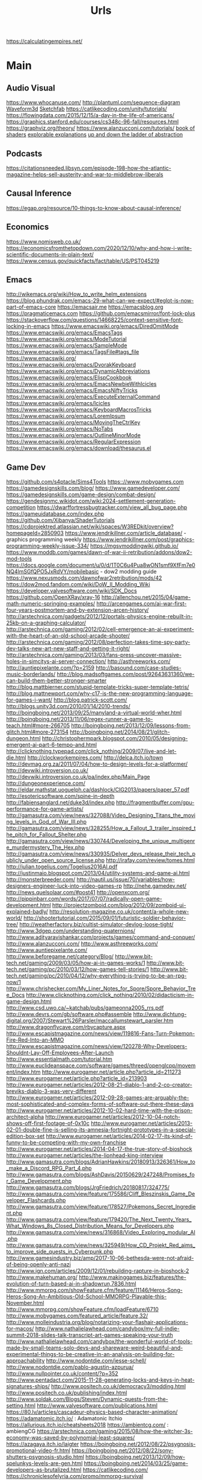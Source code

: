 #+TITLE: Urls

https://calculatingempires.net/
* Main
** Audio Visual
https://www.whocanuse.com/
http://plantuml.com/sequence-diagram
[[http://waveform3d.com/][Waveform3d]]
[[https://sketchfab.com/][Sketchfab]]
https://catlikecoding.com/unity/tutorials/
https://flowingdata.com/2015/12/15/a-day-in-the-life-of-americans/
https://graphics.stanford.edu/courses/cs348c-96-fall/resources.html
https://graphviz.org/theory/
https://www.alanzucconi.com/tutorials/
[[http://thebookofshaders.com/05/][book of shaders]]
[[http://explorabl.es/][explorable explanations]]
[[http://worrydream.com/LadderOfAbstraction/][up and down the ladder of abstraction]]
** Podcasts
https://citationsneeded.libsyn.com/episode-198-how-the-atlantic-magazine-helps-sell-austerity-and-war-to-middlebrow-liberals
** Causal Inference
https://egap.org/resource/10-things-to-know-about-causal-inference/

** Economics
https://www.nomisweb.co.uk/
https://economicsfromthetopdown.com/2020/12/10/why-and-how-i-write-scientific-documents-in-plain-text/
https://www.census.gov/quickfacts/fact/table/US/PST045219

** Emacs
http://wikemacs.org/wiki/How_to_write_helm_extensions
https://blog.phundrak.com/emacs-29-what-can-we-expect/#eglot-is-now-part-of-emacs-core
https://emacsair.me
https://emacsblog.org
https://pragmaticemacs.com
https://github.com/emacsmirror/font-lock-plus
https://stackoverflow.com/questions/14668225/context-sensitive-font-locking-in-emacs
https://www.emacswiki.org/emacs/DiredOmitMode
https://www.emacswiki.org/emacs/EmacsTags
https://www.emacswiki.org/emacs/ModeTutorial
https://www.emacswiki.org/emacs/SampleMode
https://www.emacswiki.org/emacs/TagsFile#tags_file
https://www.emacswiki.org/
https://www.emacswiki.org/emacs/DvorakKeyboard
https://www.emacswiki.org/emacs/DynamicAbbreviations
https://www.emacswiki.org/emacs/ElispCookbook
https://www.emacswiki.org/emacs/EmacsNewbieWithIcicles
https://www.emacswiki.org/emacs/EmacsNiftyTricks
https://www.emacswiki.org/emacs/ExecuteExternalCommand
https://www.emacswiki.org/emacs/Icicles
https://www.emacswiki.org/emacs/KeyboardMacrosTricks
https://www.emacswiki.org/emacs/LoremIpsum
https://www.emacswiki.org/emacs/MovingTheCtrlKey
https://www.emacswiki.org/emacs/NoTabs
https://www.emacswiki.org/emacs/OutlineMinorMode
https://www.emacswiki.org/emacs/RegularExpression
https://www.emacswiki.org/emacs/download/thesaurus.el


** Game Dev
https://github.com/s4ptacle/Sims4Tools
https:://www.mobygames.com
https://gamedesignskills.com/blog/
https://www.gamedeveloper.com/
https://gamedesignskills.com/game-design/combat-design/
https://gendesignmc.wikidot.com/wiki:2024-settlement-generation-competition
https://dwarffortressbugtracker.com/view_all_bug_page.php
https://gameuidatabase.com/index.php
https://github.com/Xibanya/ShaderTutorials
https://cdprojektred.atlassian.net/wiki/spaces/W3REDkit/overview?homepageId=2850903
https://www.jendrikillner.com/article_database/ - graphics programming weekly
https://www.jendrikillner.com/post/graphics-programming-weekly-issue-334/
https://mgsvmoddingwiki.github.io/
https://www.moddb.com/games/dawn-of-war-ii-retribution/addons/dow2-mod-tools
https://docs.google.com/document/u/0/d/1T0C6u4Pua8wON1smf9XfFm7e0NQ4lmSGfQPO5JxRdVY/mobilebasic - dow2 modding guide
https://www.nexusmods.com/dawnofwar2retribution/mods/42
https://dow2mod.fandom.com/wiki/DoW_II_Modding_Wiki
https://developer.valvesoftware.com/wiki/SDK_Docs
https://github.com/OpenXRay/xray-16
http://allenchou.net/2015/04/game-math-numeric-springing-examples/
http://arcengames.com/ai-war-first-four-years-postmortem-and-by-extension-arcen-history/
http://arstechnica.com/gadgets/2012/12/portals-physics-engine-rebuilt-in-25kb-on-a-graphing-calculator/
http://arstechnica.com/gaming/2012/02/cell-emergence-an-ai-experiment-with-the-heart-of-an-old-school-arcade-shooter/
http://arstechnica.com/gaming/2012/08/perfection-takes-time-spy-party-dev-talks-new-art-new-staff-and-getting-it-right/
http://arstechnica.com/gaming/2013/03/fans-press-uncover-massive-holes-in-simcitys-ai-server-connection/
http://asthreeworks.com/
http://auntiepixelante.com/?p=2159
http://basound.com/case-studies-music-borderlands/
http://blog.madsoftgames.com/post/92643631360/we-can-build-them-better-stronger-smarter
http://blog.mattbierner.com/stupid-template-tricks-super-template-tetris/
http://blog.mattnewport.com/why-c17-is-the-new-programming-language-for-games-i-want/
http://blog.patrick-scott.com/
http://blogs.unity3d.com/2010/01/14/2010-trends/
http://boingboing.net/2013/09/25/manyland-a-virtual-world-wher.html
http://boingboing.net/2013/11/06/regex-runner-a-game-to-teach.html#more-266705
http://boingboing.net/2013/12/09/lessons-from-glitch.html#more-273154
http://boingboing.net/2014/08/21/glitch-dungeon.html
http://christophermpark.blogspot.com/2010/05/designing-emergent-ai-part-6-tempo-and.html
http://clicknothing.typepad.com/click_nothing/2009/07/live-and-let-die.html
http://clockworkempires.com/
http://delca.itch.io/town
http://devmag.org.za/2011/07/04/how-to-design-levels-for-a-platformer/
http://devwiki.introversion.co.uk/
http://devwiki.introversion.co.uk/pa/index.php/Main_Page
http://dungeonexperience.com/
http://eldar.mathstat.uoguelph.ca/dashlock/CIG2013/papers/paper_57.pdf
http://esotericsoftware.com/spine-in-depth
http://fabiensanglard.net/duke3d/index.php
http://fragmentbuffer.com/gpu-performance-for-game-artists/
http://gamasutra.com/view/news/327088/Video_Designing_Titans_the_moving_levels_in_God_of_War_III.php
http://gamasutra.com/view/news/328255/How_a_Fallout_3_trailer_inspired_the_pitch_for_Fallout_Shelter.php
http://gamasutra.com/view/news/330744/Developing_the_unique_multigenre_murdermystery_The_Hex.php
http://gamasutra.com/view/news/330935/Delver_devs_release_their_tech_publicly_under_open_source_license.php
http://irafay.com/review/tomes.html
http://julian.togelius.com/Togelius2016AI.pdf
http://justinmaio.blogspot.com/2013/04/utility-systems-and-game-ai.html
http://monsterbreeder.com/
http://nautil.us/issue/70/variables/how-designers-engineer-luck-into-video-games-rp
http://nehe.gamedev.net/
http://news.quelsolaar.com/#post41
http://openxcom.org/
http://pippinbarr.com/words/2017/07/07/radically-open-game-development.html
http://projectzomboid.com/blog/2012/09/zomboid-ui-explained-badly/
http://resolution-magazine.co.uk/content/a-whole-new-world/
http://shootertutorial.com/2015/09/01/futuristic-soldier-behavior-tree/
http://weatherfactory.biz/cultist-simulator-devlog-loose-tight/
http://www.3dgep.com/understanding-quaternions/
http://www.adityaravishankar.com/projects/games/command-and-conquer/
http://www.alanzucconi.com/
http://www.asthreeworks.com/
http://www.auntiepixelante.com/
http://www.beforegame.net/category/Blog/
http://www.bit-tech.net/gaming/2009/03/05/how-ai-in-games-works/1
http://www.bit-tech.net/gaming/pc/2010/03/12/how-games-tell-stories/1
http://www.bit-tech.net/gaming/pc/2010/04/12/why-everything-is-trying-to-be-an-rpg-now/1
http://www.chrishecker.com/My_Liner_Notes_for_Spore/Spore_Behavior_Tree_Docs
http://www.clicknothing.com/click_nothing/2010/02/didacticism-in-game-design.html
http://www.csd.uwo.ca/~katchab/pubs/gameonna2005_rrs.pdf
http://www.devrs.com/gb/software.php#assemble
http://www.dichtung-digital.org/2007/Stewart%26Parsler/maccallumstewart_parsler.htm
http://www.dragonflycave.com/rbycapture.aspx
http://www.escapistmagazine.com/news/view/119816-Fans-Turn-Pokemon-Fire-Red-Into-an-MMO
http://www.escapistmagazine.com/news/view/120278-Why-Developers-Shouldnt-Lay-Off-Employees-After-Launch
http://www.essentialmath.com/tutorial.htm
http://www.euclideanspace.com/software/games/threed/openglcpp/movement/index.htm
http://www.eurogamer.net/article.php?article_id=211273
http://www.eurogamer.net/article.php?article_id=213903
http://www.eurogamer.net/articles/2012-08-21-diablo-1-and-2-co-creator-breviks-diablo-3-was-very-different
http://www.eurogamer.net/articles/2012-09-28-games-are-arguably-the-most-sophisticated-and-complex-forms-of-software-out-there-these-days
http://www.eurogamer.net/articles/2012-10-02-hard-time-with-the-prison-architect-alpha
http://www.eurogamer.net/articles/2012-10-04-notch-shows-off-first-footage-of-0x10c
http://www.eurogamer.net/articles/2013-02-01-double-fine-is-selling-its-amnesia-fortnight-prototypes-in-a-special-edition-box-set
http://www.eurogamer.net/articles/2014-02-17-its-kind-of-funny-to-be-competing-with-my-own-franchise
http://www.eurogamer.net/articles/2014-04-17-the-true-story-of-bioshock
http://www.eurogamer.net/articles/the-lionhead-king-interview
http://www.gamasutra.com/blogs/AdrianHawkins/20180913/326361/How_to_make_a_Discord_RPG_Part_4.php
http://www.gamasutra.com/blogs/AshDavis/20150629/247248/Promises_for_Game_Development.php
http://www.gamasutra.com/blogs/JrgFriedrich/20180817/324775/
http://www.gamasutra.com/view/feature/175586/Cliff_Bleszinskis_Game_Developer_Flashcards.php
http://www.gamasutra.com/view/feature/178527/Pokemons_Secret_Ingredient.php
http://www.gamasutra.com/view/feature/179420/The_Next_Twenty_Years_What_Windows_8s_Closed_Distribution_Means_for_Developers.php
http://www.gamasutra.com/view/news/316868/Video_Exploring_modular_AI.php
http://www.gamasutra.com/view/news/325949/How_CD_Projekt_Red_aims_to_improve_side_quests_in_Cyberpunk.php
http://www.gamesindustry.biz/amp/2017-10-06-bethesda-were-not-afraid-of-being-openly-anti-nazi
http://www.ign.com/articles/2009/12/01/rebuilding-rapture-in-bioshock-2
http://www.makehuman.org/
http://www.makinggames.biz/features/the-evolution-of-turn-based-ai-in-shadowrun,7836.html
http://www.mmorpg.com/showFeature.cfm/feature/11146/Heros-Song-Heros-Song-An-Ambitious-Old-School-MMORPG-Playable-this-November.html
http://www.mmorpg.com/showFeature.cfm/loadFeature/6710
http://www.mobygames.com/featured_article/feature,32/
http://www.molleindustria.org/blog/notarizing-your-flashair-applications-for-macos/
http://www.nathalielawhead.com/candybox/my-full-indie-summit-2018-slides-talk-transcript-art-games-speaking-your-truth
http://www.nathalielawhead.com/candybox/the-wonderful-world-of-tools-made-by-small-teams-solo-devs-and-shareware-weird-beautiful-and-experimental-things-to-be-creative-in-an-analysis-on-building-for-approachability
http://www.nodontdie.com/jesse-schell/
http://www.nodontdie.com/pablo-agustin-azpurua/
http://www.nullpointer.co.uk/content/?p=352
http://www.pentadact.com/2015-11-28-generating-locks-and-keys-in-heat-signatures-ships/
http://www.positech.co.uk/democracy3/modding.html
http://www.positech.co.uk/publishing/index.html
http://www.soldak.com/Blogs/Steven/Dynamic-quests-from-the-setting.html
http://www.valvesoftware.com/publications.html
https://80.lv/articles/cascadeur-physics-based-character-animation/
https://adamatomic.itch.io/                                                                                    :  Adamatonic Itchio
https://allurious.itch.io/cheatsheets2018
https://ambientcg.com/                                                                                         :  ambiengCG
https://arstechnica.com/gaming/2015/08/how-the-witcher-3s-economy-was-saved-by-polynomial-least-squares/
https://azagaya.itch.io/laigter
https://boingboing.net/2012/08/22/psygnosis-promotional-video-fr.html
https://boingboing.net/2012/08/22/sony-shutters-psygnosis-studio.html
https://boingboing.net/2013/12/09/how-spelunkys-levels-are-gen.html
https://boingboing.net/2014/03/25/game-developers-as-brutalized.html
https://catlikecoding.com/
https://chroniclesofelyria.com/promo/mmorpg-survival
https://codepen.io/collection/njOLaL/
https://demoman.net/?a=trig-for-games
https://developer.valvesoftware.com/wiki/Command_Line_Options#Steam_.28Windows.29
https://developer.valvesoftware.com/wiki/Response_System
https://developer.valvesoftware.com/wiki/Steam_Application_IDs
https://developer.valvesoftware.com/wiki/Steam_Web_API#GetPlayerSummaries_.28v0001.29
https://diversityavatars.com/                                                                                  :  Diversity Avatars
https://docs.google.com/document/d/1H34_z043mJrLahXw7fCgwf5w4ZWyrB2GBE9XAXufjmQ/edit
https://docs.google.com/document/d/1oSphenHNqcSaBlO2BlruYTx7i0GyLXoJaCFatAZuzrY/mobilebasic
https://en.uesp.net/wiki/Skyrim_Mod:Archive_File_Format
https://eniko.itch.io/
https://eu4.paradoxwikis.com/Technology
https://flippednormals.com/                                                                                    :  Flipped Normals
https://forum.paradoxplaza.com/forum/index.php
https://free3d.com/3d-models/lowpoly
https://frictionalgames.blogspot.co.uk/2017/07/the-illusion-of-analog-world.html
https://gamasutra.com/blogs/ItayKeren/20150511/243083/Scroll_Back_The_Theory_and_Practice_of_Cameras_in_SideScrollers.php
https://gamasutra.com/view/news/354810/Brenda_Romero_breaks_down_Empire_of_Sins_complex_relationship_system.php
https://gamedaily.biz/article/728/value-pithiness-over-lushness-weather-factorys-alexis-kennedy-on-crafting-exquisite-narrative?amphtml=1
https://gamedaily.biz/article/728/value-pithiness-over-lushness-weather-factorys-alexis-kennedy-on-crafting-exquisite-narrative?amphtml=1&__twitter_impression=true
https://gamerant.com/video-games-nemesis-system/
https://games.slashdot.org/story/12/11/24/2010255/what-nobody-tells-you-about-being-a-game-dev
https://garry.tv
https://github.com/Interrupt/delverengine
https://github.com/Traderain/WitcherScript
https://github.com/analgesicproductions/Anodyne-1-Repo                                                         :  Anodyne Code Repo
https://github.com/chevyray/rust-gamedev
https://github.com/historicalsource
https://github.com/jhorneman
https://github.com/miloyip/game-programmer
https://gpawley.itch.io/star-dynasties/devlog/77188/april-progress-update
https://grumpygamer.com/unit_testing_games
https://hazelnut-bastille-a-16bit-indie-adventure.backerkit.com/hosted_preorders/162546
https://heterogenoustasks.wordpress.com/2014/09/22/a-bestiary-of-player-agency/
https://howwegettonext.com/its-time-for-a-new-kind-of-power-fantasy-a5ff23b2237f#.fnr7yn51n
https://jacksondunstan.com/
https://killscreen.com/articles/easy-level-life/
https://kotaku.com/5934739/the-team-that-made-goldeneye-was-all-for-adding-that-famous-multiplayer-last-minutethey-just-didnt-tell-their-bosses
https://kotaku.com/5935634/give-me-more-world-maps-in-my-rpgs
https://kotaku.com/5947173/this-video-game-enemy-is-more-human-than-humans
https://kotaku.com/5948476/if-fezs-creator-made-portable-gaming-systems
https://kotaku.com/5948954/the-new-simcity-looks-gorgeous-in-this-day-by-day-gameplay-demo
https://kotaku.com/tag/fk-this-game
https://kotaku.com/the-witchers-fourth-act-takes-rpgs-to-the-next-level-1623958861
https://led.itch.io/tilesetter
https://leighalexander.net/
https://libgdx.com/dev/
https://lindenreid.wordpress.com/all-tutorials/
https://love2d.org/
https://magicfissile.tumblr.com/post/74278402763/par-intrinsic-vs-extrinsic-rewards-in-kleis
https://procedural-generation.tumblr.com/post/190625480383/lennas-inception-after-a-long-development-cycle
https://rogueliketutorials.com/tutorials/tcod/v2/part-0/
https://screeps.com/
https://shadows.game/
https://spinnortality.com/
https://steamcommunity.com/games/595690/announcements/detail/1611643799423800165
https://steamcommunity.com/games/595690/announcements/detail/3177783990875957515
https://store.steampowered.com/app/715560/Eastshade/
https://store.steampowered.com/app/954650/Druidstone_The_Secret_of_the_Menhir_Forest/
https://tomeyro.itch.io/godot-sfxr
https://tyranny.paradoxwikis.com/Tyranny_Wiki
https://waypoint.vice.com/en_us/article/food-is-the-secret-ingredient-in-vanillawares-games
https://web.archive.org/web/20090909180410/http://pax.gamespot.com/story/6216904/are-farming-sims-the-future-of-gaming
https://web.archive.org/web/20100301183804/http://www.edge-online.com/magazine/death-of-the-author?page=0%2C0
https://web.archive.org/web/20100304195807/http://www.techradar.com/news/gaming/four-legends-who-changed-gaming-668326
https://web.archive.org/web/20100715074610/http://www.kwanzoo.com/blog/tarn-adams-interview-part-1-of-3.shtml
https://web.archive.org/web/20111231182152/http://www.maximumpc.com/article/features/randy_pitchford_talks_borderlands_piracy_and_why_he_doesn%E2%80%99t_trust_valve?page=0%2C2
https://web.archive.org/web/20120425000003/http://www.altdevblogaday.com/2012/04/22/kevin-bacon-in-video-gaming
https://web.archive.org/web/20130110073317/http://eorzeareborn.com/a-realm-reborn-quests-and-combat-video/
https://web.archive.org/web/20130305144100/http://www.mmorpg.com/gamelist.cfm/game/446/feature/7172/Eorzea-Reborn-Crafting-and-the-Economy.html
https://web.archive.org/web/20160411165845/http://eorzeareborn.com/enough-with-the-solo-quest-hubs/
https://web.archive.org/web/20160706095305/http://eorzeareborn.com/what-have-we-lost-to-solo-play/
https://web.archive.org/web/20160716042303/http://www.costik.com/
https://web.archive.org/web/20160722201256/http://www.costik.com/weblog/
https://www.atariarchives.org/adventure/
https://www.blog.radiator.debacle.us/2019/11/practical-primer-to-using-unity.html
https://www.cocos.com/en/
https://www.gamasutra.com/blogs/RyanSumo/20190705/346127/Why_isnt_AcademiaSchool_Simulator_selling_as_well_as_other_games.php
https://www.gamasutra.com/blogs/TynanSylvester/20130602/193462/The_Simulation_Dream.php
https://www.gamasutra.com/blogs/VictoriaTran/20190714/340906/Fashion_in_Games_Why_It_Matters.php
https://www.gamasutra.com/view/news/300314/Environment_art_isnt_about_making_pretty_thingsso_whats_it_about.php
https://www.gamedev.net/
https://www.gamedeveloper.com/production/how-darkest-dungeon-ii-s-developers-evolved-their-early-access-process
https://www.gamedeveloperstudio.com/                                                                           :  Game Developer Studio
https://www.gameinformer.com/games/a_place_for_the_unwilling/b/pc/archive/2017/11/29/lovecraft-majoras-mask-and-dickens-combine-in-this-indie-narrative-adventure.aspx
https://www.gaslampgames.com/2016/10/19/my-favourite-icons/
https://www.gridsagegames.com/blog/
https://www.gridsagegames.com/blog/2019/11/movement-qol/
https://www.hpe.com/us/en/insights/articles/6-ways-ai-is-making-an-impact-on-video-games-1907.html
https://www.idlethumbs.net/tonecontrol
https://www.jonas-kyratzes.net/
https://www.kenney.nl/
https://www.kickstarter.com/projects/1598858095/system-shock/posts/1889009
https://www.kickstarter.com/projects/1598858095/system-shock/posts/1889009?ref=email
https://www.newyorker.com/tech/annals-of-technology/the-kiss-that-changed-video-games
https://www.patreon.com/LotteMakesStuff
https://www.patreon.com/minionsart
https://www.polygon.com/features/2013/12/2/5143856/no-girls-allowed
https://www.polyperfect.com/products
https://www.reddit.com/r/gamedev/comments/5r4f2c/two_years_of_roguelike_development_faqs/
https://www.renpy.org/
https://www.rockpapershotgun.com/2012/08/04/210-minutes-of-direct-access-to-carmacks-brain/
https://www.rockpapershotgun.com/2013/03/06/cdp-on-role-of-combat-sex-and-choice-in-witcher-3/
https://www.rockpapershotgun.com/2013/05/24/sir-you-are-hiking-in-the-mountains/
https://www.rockpapershotgun.com/2018/02/10/free-games-of-the-week-2/
https://www.rockpapershotgun.com/2020/12/23/indie-game-publishers-are-sharing-their-contracts-for-developers-to-inspect/
https://www.rockpapershotgun.com/amp/watch-dogs-legion-is-booting-a-journalist-off-its-fictional-radio
https://www.shacknews.com/article/103473/beneath-a-starless-sky-pillars-of-eternity-and-the-infinity-engine-era-of-rpgs
https://www.shacknews.com/article/114982/world-on-fire-the-oral-history-of-fallout-and-fallout-2
https://www.techdirt.com/articles/20120721/18262519786/charging-40000-to-issue-patch-makes-games-better-microsoft.shtml
https://www.techdirt.com/articles/20120724/21005519820/modding-video-games-is-good-original-game-creators-future-game-developers.shtml
https://www.techdirt.com/articles/20121127/14455221158/game-maker-studio-drm-misfires-permanently-replaces-created-game-resources-with-pirate-symbols.shtml
https://www.techdirt.com/blog/casestudies/articles/20120824/13344120152/game-developer-refuses-publishing-offer-realizes-its-better-to-stay-independent.shtml
https://www.techdirt.com/blog/casestudies/articles/20121026/19311320861/making-sure-players-get-best-experience-is-more-important-than-worrying-about-how-they-got-game.shtml
https://www.theguardian.com/games/2019/jun/28/the-women-game-designers-fighting-back-on-abortion-rights
https://www.vice.com/en_us/article/k7epv3/dwarf-fortress-guilds-dwarves-unionizing
https://www.wired.com/2012/10/ff-peter-molyneux/
https://www.youtube.com/channel/UCPXOQq7PWh5OdCwEO60Y8jQ
https://www.youtube.com/user/Brackeys
https://www.youtube.com/user/Cercopithecan
https://www.youtube.com/watch?app=desktop&reload=9&v=prXuyMCgbTc
https://www.youtube.com/watch?v=6OJxwYHq0MQ
https://www.youtube.com/watch?v=8dinUbg2h70
https://www.youtube.com/watch?v=CBrj4S24074
https://www.youtube.com/watch?v=ernPmYEg0k0&app=desktop
https://www.youtube.com/watch?v=jviNpRGuCIU
https://www.youtube.com/watch?v=lHLpKzUxjGk
https://www.zachtronics.com/
https://yanderesimulator.com/

** Game Studios
https://www.nightdivestudios.com/games
https://newblood.games/
https://www.obsidian.net/games
https://www.sledgehammergames.com/
https://www.ravensoftware.com/
https://bethesdagamestudios.com/
https://en.wikipedia.org/wiki/Category:Video_game_development_companies

** Games
https://vivapinata.fandom.com/wiki/Viva_Pi%C3%B1ata_Wiki
https://hard-drive.net/
https://www.poewiki.net/wiki/Game_mechanics : path-of-exile
https://www.poewiki.net/wiki/Passive_skill : path-of-exile
https://dialoguetree.net/ttyd/ - mario thousand year door dialogue
https://scribblenauts.fandom.com/wiki/Scribblenauts_Wiki
https://www.guidesnotincluded.com/ - oxygen not included
https://www.micromacro-game.com/en/extracontent.html
http://arcengames.com/mediawiki/index.php?title=AI_War%3AFleet_Command#Expansions
http://arcengames.com/mediawiki/index.php?title=AI_War:Fleet_Command#Expansions
http://arcengames.com/mediawiki/index.php?title=AI_War_-_AI_Story
http://bulbapedia.bulbagarden.net/wiki/Damage#Damage_formula
http://demigod.wikia.com/wiki/Demigod_Wiki
http://dukenukem.wikia.com/wiki/Lunatic_Fringe
http://dwarffortresswiki.org/index.php/DF2014:Ethic
http://elderscrolls.wikia.com/wiki/Compelling_Tribute_(Stormcloaks)
http://fallout.wikia.com/wiki/Fallout_3_quests
http://fallout.wikia.com/wiki/Hematophage
http://fallout.wikia.com/wiki/Lock
http://fallout.wikia.com/wiki/Paradise_Falls
http://fallout.wikia.com/wiki/Talk:Lincoln%27s_Repeater
http://fallout.wikia.com/wiki/Vault_106
http://fallout.wikia.com/wiki/Vault_108
http://fallout.wikia.com/wiki/Vault_Boy_Bobblehead
http://gameai.com/wiki/index.php?title=The_Sims#Smart_Objects_and_Smart_Terrain
http://letsplay.wikia.com/wiki/Let%27s_Play_Wiki
http://mtg.wikia.com/wiki/Protection
http://saintsrow.wikia.com/Gang_Customization
http://sunlesssea.gamepedia.com/Trade_goods
http://tf.wiki
http://theportalwiki.com/wiki/GLaDOS_voice_lines
http://theportalwiki.com/wiki/Wheatley_voice_lines
http://wiki.garrysmod.com/page/Main_Page
http://wiki.godvillegame.com/Godville_%28game%29
http://wow.allakhazam.com/wiki/Quest_Hub
http://wowpedia.org/Daily_quest
http://www.ckiiwiki.com/Crusader_Kings_II_Wiki
http://www.dosbox.com/wiki/Basic_Setup_and_Installation_of_DosBox
http://www.minecraftwiki.net/wiki/Minecraft_Wiki
http://www.prison-architect.com/wiki
http://www.uesp.net/wiki/Daggerfall:Mages_Guild
http://www.uesp.net/wiki/Morrowind:Mages_Guild
http://www.uesp.net/wiki/Oblivion:Confront_the_King
http://www.uesp.net/wiki/Skyrim:College_of_Winterhold_(faction)
http://www.wowwiki.com/Quest
http://www.wowwiki.com/Quest:The_Forgotten_Pools
https://bioshock.fandom.com/wiki/Last_Man_Standing
https://capcom.fandom.com/wiki/Yoshihiro_Sakaguchi
https://cavesofqud.fandom.com/wiki/Caves_of_Qud_Wiki
https://ck2.paradoxwikis.com/The_Reaper%27s_Due
https://dayzwiki.com/wiki/How_to_install_DayZ
https://eu4.paradoxwikis.com/Technology
https://logicmag.io/play/model-metropolis/
https://sepans.com/wikistalker/#
https://sims.fandom.com/wiki/Satellite
https://wiki.eveonline.com/en/wiki/The_Amarr_%28Chronicle%29
https://wiki.eveonline.com/en/wiki/The_Caldari_%28Chronicle%29
https://wiki.eveonline.com/en/wiki/The_Gallente_%28Chronicle%29
https://wiki.eveonline.com/en/wiki/The_Minmatar_%28Chronicle%29
https://wiki.gladiabots.com/index.php?title=Changelog
https://wiki.teamfortress.com/wiki/List_of_useful_console_commands
https://wiki.teamfortress.com/wiki/Machina
https://wiki.teamfortress.com/wiki/Medieval_mode#Chat_parser
https://www.northernlion-db.com/                                                                               :  The NorthernLion Database
https://zeldamods.org/wiki/
https://zeldamods.org/wiki/Beco
https://wow.allakhazam.com/wiki/Quest_Hub
https://www.bulletphysics.com/mediawiki-1.5.8/index.php?title=Main_Page
https://www.ckiiwiki.com/Crusader_Kings_II_Wiki
https://www.dosbox.com/wiki/Basic_Setup_and_Installation_of_DosBox
https://www.minecraftwiki.net/wiki/Minecraft_Wiki
https://www.prison-architect.com/wiki
https://www.shikadi.net/keenwiki/Main_Page
https://www.uesp.net/wiki
https://www.wowwiki.com

** Github
https://github.com/s4ptacle/Sims4Tools
https://github.com/SciresM/hactool - switch modding
https://github.com/la-switch/LAS-Randomizer - zelda randomizer
https://github.com/catppuccin/catppuccin - theme
https://github.com/ragapp/ragapp
https://github.com/g-truc/glm
https://github.com/leipzig/SandwichesWithSnakemake
https://github.com/klembot/twinejs
https://github.com/stathissideris/ditaa
https://github.com/Xibanya/ShaderTutorials
https://github.com/open-dicom/awesome-dicom
https://github.com/mintisan/awesome-kan
https://github.com/dhowe/adnauseam
https://github.com/VCVRack/Rack
https://ganelson.github.io/inform/index.html
https://github.com/Shopify/liquid/wiki/liquid-for-designers
https://github.com/commonsense/conceptnet5/wiki/API
https://github.com/commonsense/conceptnet5/wiki/Relations
https://github.com/commonsense/conceptnet5/wiki/URI-hierarchy
https://github.com/company-mode/company-mode/wiki/Writing-backends
https://github.com/cowlicks/privacypossum
https://github.com/facebook/react/wiki/Examples
https://github.com/fgregg/tax_extension/tree/master#code-for-calculation-tax-extensions-in-cook-county
https://github.com/hometown-fork/hometown/wiki
https://github.com/mbostock/d3/wiki/API-Reference
https://github.com/mbostock/d3/wiki/Drag-Behavior
https://github.com/mbostock/d3/wiki/Ordinal-Scales#ordinal_domain
https://github.com/mbostock/d3/wiki/Pack-Layout
https://github.com/mbostock/d3/wiki/Partition-Layout
https://github.com/mbostock/d3/wiki/Pie-Layout
https://github.com/mbostock/d3/wiki/Requests
https://github.com/mbostock/d3/wiki/Selections
https://github.com/mbostock/d3/wiki/Transitions
https://github.com/mbostock/d3/wiki/Transitions#d3_ease
https://github.com/mvcisback/hasse
https://github.com/mxgmn/MarkovJunior.git
https://github.com/nltk/nltk/wiki
https://github.com/planetmath
https://github.com/roxxploxx/RimWorldModGuide/wiki
https://github.com/ssloy/tinyrenderer/wiki
https://github.com/torch/torch7/wiki/Cheatsheet
https://jolantahuba.github.io/YT-Backup/
https://scipy.github.io/old-wiki/pages/Cookbook/SavitzkyGolay

https://github.com/Rishikant181/Rettiwt-API
https://github.com/bear/python-twitter
https://github.com/mbostock/d3/wiki/API-Reference
https://github.com/notioncollective/propublica-congress-node
https://github.com/prabhath6/theguardian-api-python
https://github.com/toddmotto/public-apis

** Grammar
https://www.merriam-webster.com/grammar/
** Itch.io
https://penflower-ink.itch.io/passkey-srd
http://delca.itch.io/town
http://jamespatton.itch.io/masques-and-murder
http://managore.itch.io/planetarium
http://neongrey.itch.io/pet-that-cat
https://aamatniekss.itch.io/
https://adamatomic.itch.io/                                                                                    :  Adamatonic Itchio
https://allurious.itch.io/cheatsheets2018
https://amidos2006.itch.io/bureau
https://arbitrarymetric.itch.io/paratopic
https://azagaya.itch.io/laigter
https://big-breakfast-collective.itch.io/waldoio/devlog/94465/its-ok-to-lie-about-your-game
https://chemikhazi.itch.io/sprytile
https://chemikhazi.itch.io/unity-quick-toggle
https://codemanu.itch.io/juicefx
https://cosmicadventuresquad.itch.io/packets-please
https://deepnight.itch.io/tabletop-rpg-map-editor
https://direkris.itch.io/you-are-jeff-bezos
https://dr-d-king.itch.io/tiny-islands
https://dungeoncommandr.itch.io/mutants-in-the-night
https://elizabethsampat.itch.io/loudmouth
https://eniko.itch.io/
https://gpawley.itch.io/star-dynasties
https://gpawley.itch.io/star-dynasties/devlog/77188/april-progress-update
https://grimogre.itch.io/michtim-dreamaskew
https://grimoirtua.itch.io/
https://howlingmoonsoftware.itch.io/verdant-skies
https://infamousquests.itch.io/
https://itch.io/jam/antifa-game-jam
https://itch.io/jam/sunset-jam/entries
https://itch.io/s/24552/heterotopias-decade-end-bundle
https://itch.io/s/24626/winter-glitch-pack-sale
https://johnbattle.itch.io/dungeonremastered
https://jp.itch.io/mr-friendly
https://jp.itch.io/playscii
https://jp.itch.io/quake-ghosts
https://junestrings.itch.io/
https://led.itch.io/tilemancer
https://led.itch.io/tilesetter
https://livvy.itch.io/dollhouse
https://lunarlabs.itch.io/dither-machine
https://mattiasgustavsson.itch.io/yarnspin/devlog/544215/coding-an-ad-hoc-ui
https://mkremins.itch.io/epitaph
https://molleindustria.itch.io/rules-and-roberts?download
https://s4m-ur4i.itch.io/huge-pixelart-asset-pack
https://severalbytes.itch.io/stationgen
https://sophiapark.itch.io/localhost
https://starmaidgames.itch.io/beach-date
https://thorbjorn.itch.io/tiled
https://tomeyro.itch.io/godot-sfxr
https://vitalzigns.itch.io/gdd
https://watabou.itch.io/
https://watabou.itch.io/medieval-fantasy-city-generator
https://watabou.itch.io/one-page-dungeon
https://watabou.itch.io/procgen-tarot
https://watabou.itch.io/rune-generator
https://winterdrake.itch.io/talktree
https://zarkonnen.itch.io/occult-defence-agency-budgeting-simulator
** Jobs
https://jobs.co.uk/
https://www.cv-library.co.uk/
** Journalism
https://datasociety.net/research/
https://insideclimatenews.org
https://www.goldmansachs.com/intelligence/
https://nation.africa
https://euromedmonitor.org/en
https://www.justsecurity.org/
https://www.mediamatters.org/
http://www.pewresearch.org/
https://boingboing.net
https://arstechnica.com
http://www.guardian.co.uk/
http://www.nytimes.com/
https://genderanalysis.net
https://pressthink.org/
https://transwrites.world/
https://www.propublica.org
https://www.techdirt.com
https://www.texasstandard.org/broken/
https://www.theatlantic.com
https://www.thecontinent.org/
https://www.theguardian.com
https://www.thenation.com
https://www.theneweuropean.co.uk/
https://www.thetrace.org
https://www.washingtonpost.com/
** Machine Learning
https://applyingml.com/
https://applyingml.com/resources/ml-design-docs/
https://applyingml.com/resources/personalization/
[[https://parl.ai/projects/light/][Parl.ai: NLP and dialogue]]

** Agents
https://github.com/ragapp/ragapp
http://www.sarl.io/publications/index.html
https://agentclinic.github.io/
http://ccl.northwestern.edu/netlogo/docs/dictionary.html#link
http://jasss.soc.surrey.ac.uk/1/3/1.html
http://moise.sourceforge.net/
http://www.janus-project.org/Home
http://www.simplusplus.com/
http://www.simsesam.de/
https://agentmodels.org/
https://en.m.wikipedia.org/wiki/DARPA_Agent_Markup_Language
https://en.wikipedia.org/wiki/Agent-based_social_simulation
https://en.wikipedia.org/wiki/Comparison_of_agent-based_modeling_software
https://en.wikipedia.org/wiki/MASON_(Java)
https://en.wikipedia.org/wiki/Repast_(Modelling_toolkit)
https://en.wikipedia.org/wiki/Sugarscape
https://en.wikipedia.org/wiki/Swarm_(simulation)
https://github.com/backspaces/agentscript
https://github.com/joonspk-research/generative_agents/tree/main
https://github.com/open-policy-agent/opa
https://simassocc.org/
https://www.openpolicyagent.org/
** Programming
https://xapian.org/
https://xapian.org/docs/
https://launchpad.net/
https://wiki.archlinux.org/
https://www.linode.com/docs/
https://ubuntu.com/engage
https://makefiletutorial.com/
https://gnucobol.sourceforge.io/HTML/gnucobpg.html
https://github.com/nikitadanilov/3-lisp
https://aphyr.com/
[[https://nbviewer.jupyter.org/github/skipgram/modern-nlp-in-python/blob/master/executable/Modern_NLP_in_Python.ipynb#topic=0&lambda=1&term=][python nlp]]
[[https://medium.freecodecamp.com/vue-js-introduction-for-people-who-know-just-enough-jquery-to-get-by-eab5aa193d77][vue]]
[[https://tidalcycles.org/functions.html][tidal]]
[[https://github.com/ChrisPenner/eve/blob/master/examples/tunnel-crawler/README.md][haskell eve event system]]
[[https://wiki.haskell.org/OpenGLTutorial2][haskell opengl]]
[[https://wiki.haskell.org/Typeclassopedia#Comonad][typeclassopedia]]
[[http://bloom-lang.net/features/][bud]]
[[http://connelhooley.uk/blog/2017/04/10/f-sharp-guide][c# guide to f#]]
https://wiki.python.org/moin/Generators
https://wiki.python.org/moin/HowTo/Sorting
https://wiki.lineageos.org/devices/i9100/install
https://slick.cokeandcode.com/wiki/doku.php?id=tutorials
https://theantlrguy.atlassian.net/wiki/display/ANTLR4/JavaScript+Target
https://trac.macports.org/wiki/TeXLivePackages
https://trac.v2.nl/wiki/pyOSC
https://wiki.c2.com/?AlanKaysDefinitionOfObjectOriented
https://slick.cokeandcode.com/wiki/doku.php?id=user_manual
https://status.python.org/
https://wiki.haskell.org/All_About_Monads#The_Continuation_monad
https://en.wikibooks.org/wiki/Haskell/Monad_transformers
https://wikicoding.org/wiki/c/Tomohiko_Sakamoto%27s_Algorithm/
https://pcg.wikidot.com/category-pcg-algorithms
https://wikicoding.org/wiki/c/Tomohiko_Sakamoto%27s_Algorithm/
https://rosettacode.org/wiki/Category:Solutions_by_Programming_Task
https://rosettacode.org/wiki/Rosetta_Code
https://wiki.haskell.org/Gtk2Hs/Mac
https://wiki.haskell.org/How_to_profile_a_Haskell_program
https://wiki.haskell.org/Memory_leak
https://wiki.haskell.org/Power_function
https://wiki.haskell.org/Typeclassopedia
https://wiki.python.org/moin/HowTo/Sorting
https://www.andrewheiss.com/blog/2021/08/21/r2-euler/
https://dev.to/matechs/building-custom-dsls-in-typescript-29el
https://doc.rust-lang.org/book/title-page.html
https://pybit.es/articles/ast-intro/
https://bpw1621.com/archive/ordained-the-python-project-template/
https://refactoring.guru/
https://stackabuse.com/creating-pdf-invoices-in-python-with-borb/
https://strongtyping.readthedocs.io/en/latest/
https://tenthousandmeters.com/blog/python-behind-the-scenes-11-how-the-python-import-system-works/
https://wa.aws.amazon.com/wat.concept.coe.en.html
https://web.mit.edu/jemorris/humor/500-miles
https://www.khronos.org/opengl/wiki/Calculating_a_Surface_Normal
** Software Engineering
https://www.pyopensci.org/python-package-guide/index.html
https://rp.wtf/articles/
https://git-cliff.org/docs/
https://semgrep.dev/docs/writing-rules/rule-ideas
https://sarahabd.com/til/accessibility-resources
https://sarahabd.com/blog/my-accessibility-review-checklist
https://sarahabd.com/til/accessibility-resources-second-edition
https://www.oxygenxml.com/dita/styleguide/
https://docs.github.com/en/repositories/releasing-projects-on-github/automatically-generated-release-notes
https://calver.org/
https://cookiecutter.readthedocs.io/en/2.2.3/README.html
https://github.com/ghostinthewires/Azure-Readiness-Checklist/blob/master/README.md
https://pep8.org/
https://refactoring.guru/
https://www.cisa.gov/resources-tools/resources/types-software-bill-materials-sbom
https://www.sphinx-doc.org/en/master/contents.html
https://www.writethedocs.org/guide/writing/beginners-guide-to-docs/
http://tusharma.in/smells/
http://webdevchecklist.com/
http://www.programming-idioms.org/about#about-block-all-idioms
http://www.rankred.com/nasa-coding-rules/
https://12factor.net/
https://adamosloizou.github.io/software/2018/06/18/software-engineering-principles.html
https://docs.readthedocs.io/en/stable/
https://engineering.riotgames.com/news/taxonomy-tech-debt
https://github.com/noffle/art-of-readme
https://keepachangelog.com/en/1.1.0/
https://matklad.github.io/2021/02/06/ARCHITECTURE.md
https://reproducible-builds.org/
https://semver.org/
https://www.conventionalcommits.org/en/v1.0.0
https://www.datatilsynet.no/en/regulations-and-tools/guidelines/data-protection-by-design-and-by-default/
https://www.makeareadme.com/
** Reading lists
http://io9.com/the-essential-cyberpunk-reading-list-1714180001
http://marhicks.com/syllabi.html#womenincomputing
http://www.betsydisalvo.com/
https://anarchopac.wordpress.com/2013/05/31/recommended-reading/amp/
https://andrebrock.academia.edu/
https://anti-intelligence.space/reading_group/
https://blogs.lt.vt.edu/futurecities/reading-list/
https://bwstbooklist.net/
https://culanth.org/fieldsights/citation-matters-an-updated-reading-list-for-a-progressive-environmental-anthropology
https://danyaglabau.com/2018/11/05/emerging-technology-and-ethics-research-guide-v-1-0/
https://emshort.blog/2019/01/08/mailbag-self-training-in-narrative-design/
https://generativist.falsifiable.com/
https://intelligame.us/2019/01/10/intelligame-reads-reality-is-broken-january/
https://medium.com/@chanda/decolonising-science-reading-list-339fb773d51f#.om5w2ivfq
https://medium.com/fluxx-studio-notes/52-things-i-learned-in-2021-8481c4e0d409
https://patthomson.net/2017/01/23/managing-the-phd-keeping-a-journal/
https://socialmediacollective.org/reading-lists/critical-algorithm-studies/
https://torch.ox.ac.uk/ethicsai#/
https://transmediawatch.org/articles
https://twitter.com/WitchesFor/lists
https://utopia.ac/resources/decolonisation/
https://www.cc.gatech.edu/~isbell/pubs/
https://www.reddit.com/r/worldbuilding/wiki/reading_list
https://www.sciencedirect.com/journal/artificial-intelligence/issues
https://www.taylorfrancis.com/books/edit/10.4324/9781315302430/organizational-space-beyond-sytze-kingma-karen-dale-varda-wasserman
https://www.theschooloflife.com/thebookoflife/how-to-read-fewer-books/
https://www.uu.nl/en/research/game-research/research/publications
https://www.wzchen.com/data-science-books
** Shopping
https://www.thegreatcourses.com
https://www.audible.com
https://www.thefreshfishshop.com
https://thefishsociety.co.uk
https://finefoodspecialist.co.yk
https://britbuyer.co.uk
** Wiki
https://en.m.wikipedia.org/wiki/The_Troubles
https://en.m.wikipedia.org/wiki/Pasteurization
https://en.m.wikipedia.org/wiki/List_of_BBC_children%27s_television_programmes
https://en.m.wikipedia.org/wiki/List_of_textile_fibres
https://en.m.wikipedia.org/wiki/J._G._Ballard
https://en.m.wikipedia.org/wiki/Everyman%27s_Library
https://en.m.wikipedia.org/wiki/The_Western_Canon
https://en.m.wikipedia.org/wiki/Literary_realism
https://en.m.wikipedia.org/wiki/John_Updike
https://en.m.wikipedia.org/wiki/Clarke%27s_three_laws
https://en.m.wikipedia.org/wiki/Oil_drop_experiment
https://en.m.wikipedia.org/wiki/Coherence_(units_of_measurement)
https://en.m.wikipedia.org/wiki/International_System_of_Units
https://en.m.wikipedia.org/wiki/International_System_of_Quantities
https://en.m.wikipedia.org/wiki/Hydraulic_ram
https://en.m.wikipedia.org/wiki/List_of_Go_terms
https://en.m.wikipedia.org/wiki/Blocks_world
https://en.m.wikipedia.org/wiki/IJCAI_Computers_and_Thought_Award
https://en.m.wikipedia.org/wiki/List_of_computer_scientists
https://en.wikipedia.org/wiki/Piece_table
https://en.wikipedia.org/wiki/Rope_(data_structure)
https://en.m.wikipedia.org/wiki/SARL_(programming_language)
https://en.m.wikipedia.org/wiki/Syslog
https://en.m.wikipedia.org/wiki/Data_vault_modeling
https://en.m.wikipedia.org/wiki/Data_warehouse
https://en.wikipedia.org/wiki/History_of_software_configuration_management
https://en.wikipedia.org/wiki/Infrastructure_as_code
https://en.wikipedia.org/wiki/Chain_of_trust
https://en.wikipedia.org/wiki/Reproducible_builds
https://en.m.wikipedia.org/wiki/List_of_programming_languages_by_type#Curly-bracket_languages
https://en.m.wikipedia.org/wiki/Stagflation
https://en.m.wikipedia.org/wiki/Karim_Ahmad_Khan
* Blogs
** ACLU
https://www.aclu.org/cases
https://www.aclu.org/blog/lgbt-rights
https://www.aclu.org/blog/privacy-technology
https://www.aclu.org/blog/washington-markup
https://www.aclu.org/blog/womens-rights
** Autism
https://thinkingautismguide.com
** Blog Dot
https://blog.12bit.club
https://blog.acolyer.org/
https://blog.agilebits.com
https://blog.alicegoldfuss.com
https://blog.apaonline.org
https://blog.archive.org
https://blog.athico.com
https://blog.bruce-hill.com
https://blog.campvanilla.com
https://blog.christianperone.com
https://blog.cleancoder.com
https://blog.codepipes.com
https://blog.codinghorror.com
https://blog.conceptnet.io
https://blog.danielwellman.com
https://blog.davidad.net
https://blog.davidecoppola.com
https://blog.dcxn.com
https://blog.demofox.org
https://blog.elvinyung.com
https://blog.en.uwa4d.com
https://blog.erezsh.com
https://blog.ezyang.com
https://blog.fastcompany.com
https://blog.gainlo.co
https://blog.givewell.org
https://blog.grakn.ai
https://blog.hekkers.net
https://blog.hvidtfeldts.net
https://blog.ianpreston.ca
https://blog.iansinnott.com
https://blog.ieeesoftware.org
https://blog.ihobo.com
https://blog.insightdatascience.com
https://blog.interfacevision.com
https://blog.javascriptroom.com
https://blog.jayfields.com
https://blog.jcoglan.com
https://blog.jethro.dev
https://blog.jle.im
https://blog.johnnovak.net
https://blog.jooq.org
https://blog.kabir.ml
https://blog.keras.io
https://blog.kevinchisholm.com
https://blog.logrocket.com
https://blog.longreads.com
https://blog.m-ou.se
https://blog.madsoftgames.com
https://blog.mapbox.com
https://blog.mattbierner.com
https://blog.mattnewport.com
https://blog.mecheye.net
https://blog.miguelgrinberg.com
https://blog.mindorks.com
https://blog.modeanalytics.com
https://blog.monkeylearn.com
https://blog.mozilla.org
https://blog.mozilla.org/nnethercote
https://blog.ncase.me
https://blog.newsweek.com/blogs/levelup
https://blog.okcupid.com/
https://blog.openai.com
https://blog.opticontrols.com
https://blog.oup.com
https://blog.patriciarobinsonmft.com
https://blog.patrick-scott.com
https://blog.phylum.io
https://blog.plan99.net
https://blog.ploeh.dk/
https://blog.plover.com
https://blog.ponoko.com
https://blog.practicalethics.ox.ac.uk
https://blog.pragmaticengineer.com
https://blog.presentandcorrect.com/
https://blog.qmo.io
https://blog.quicktype.io
https://blog.regehr.org
https://blog.robertelder.org
https://blog.salathe.com
https://blog.sciencemuseum.org.uk
https://blog.scottnonnenberg.com
https://blog.sessionstack.com/
https://blog.sicara.com
https://blog.sigfpe.com
https://blog.simplejustice.us
https://blog.slavv.com
https://blog.stermon.com
https://blog.stigok.com
https://blog.studiominiboss.com
https://blog.terminal.com
https://blog.torproject.org
https://blog.usejournal.com
https://blog.vickiboykis.com
https://blog.webkid.io
https://blog.yhat.com
https://blog.zarfhome.com
https://blogofholding.com
https://blogoscoped.com
https://blogs.agu.org
https://blogs.bl.uk/asian-and-african
https://blogs.bl.uk/sound-and-vision
https://blogs.bmj.com
https://blogs.cul.columbia.edu/rbml
https://blogs.discovermagazine.com/neuroskeptic/
https://blogs.ign.com/BW_MassEffect/
https://blogs.kent.ac.uk/mik
https://blogs.library.duke.edu/preservation
https://blogs.loc.gov/maps
https://blogs.loc.gov/teachers
https://blogs.lse.ac.uk/impactofsocialsciences
https://blogs.lse.ac.uk/politicsandpolicy
https://blogs.lse.ac.uk/usappblog
https://blogs.lt.vt.edu/futurecities
https://blogs.msdn.com/b/wesdyer/
https://blogs.msdn.microsoft.com/csharpfaq
https://blogs.ncl.ac.uk/andreymokhov
https://blogs.scientificamerican.com/context-and-variation
https://blogs.scientificamerican.com/food-matters
https://blogs.scientificamerican.com/observations
https://blogs.smithsonianmag.com/ideas
https://blogs.spjnetwork.org/tech
https://blogs.suntimes.com/ebert/
https://blogs.telegraph.co.uk/news/damianthompson
https://blogs.ubc.ca/sdonner
https://blogs.unity3d.com
https://blogs.unity3d.com/
https://blogs.worldbank.org/publicsphere
https://blogs.worldwatch.org/must-talk-population/
** Blogspot
https://adcontrarian.blogspot.com
https://adoseoflogic.blogspot.com
https://allankelly.blogspot.com.ar
https://allendowney.blogspot.co.uk
https://baltarstar.blogspot.com
https://bgbg.blogspot.com/
https://bkiers.blogspot.com
https://blackconservative360.blogspot.com/
https://bldgblog.blogspot.com/
https://briantannerresearch.blogspot.com
https://chrisgreybrexitblog.blogspot.co.uk
https://christophermpark.blogspot.co.uk/
https://copyrightreadings.blogspot.com/
https://critical-gaming.blogspot.com/2008/07/organic-and-inorganic-design.html
https://crowdsimulation.blogspot.de
https://danielvelkov.blogspot.de
https://deevybee.blogspot.no
https://dndppf.blogspot.com
https://doingbayesiandataanalysis.blogspot.com
https://dreamsofspace.blogspot.co.uk/
https://drgamelove.blogspot.com
https://eulawanalysis.blogspot.co.uk
https://fabledlands.blogspot.com
https://focusonthetruth.blogspot.com/
https://frictionalgames.blogspot.co.uk
https://frictionalgames.blogspot.com
https://fullbright.blogspot.com
https://geomblog.blogspot.com
https://googlescholar.blogspot.com
https://h4plo.blogspot.com
https://hapticfeedbackgames.blogspot.com
https://hooptyrides.blogspot.com/
https://hyperboleandahalf.blogspot.com
https://ip-updates.blogspot.com/
https://jakonrath.blogspot.com
https://janicepoonart.blogspot.com/
https://javarevisited.blogspot.nl
https://javarevisited.blogspot.sg
https://jlelliotton.blogspot.jp/
https://joanna-bryson.blogspot.co.uk
https://justinmaio.blogspot.com
https://lastskepticstanding.blogspot.com
https://linuxcommando.blogspot.com
https://linuxsleuthing.blogspot.com
https://lisp-univ-etc.blogspot.com
https://livingepic.blogspot.com/
https://malepatternboldness.blogspot.com/
https://mbucc.blogspot.nl
https://meri-stuff.blogspot.com
https://mightyatom.blogspot.com
https://moyix.blogspot.com
https://neilmitchell.blogspot.co.uk
https://neopythonic.blogspot.com
https://nlpers.blogspot.co.uk
https://notthetreasuryview.blogspot.fr
https://onemandoom.blogspot.com
https://palmstroem.blogspot.co.uk
https://palmstroem.blogspot.com
https://philosophicaldisquisitions.blogspot.co.uk
https://playfulprogramming.blogspot.co.at
https://playingattheworld.blogspot.com/
https://qscripts.blogspot.com
https://richardcarrier.blogspot.com
https://roguelikedeveloper.blogspot.com
https://samoe-vazhnoe.blogspot.com
https://saturnsatori.blogspot.com
https://semantic-domain.blogspot.com
https://sixages.blogspot.com
https://somuchpileup.blogspot.com
https://stupidpythonideas.blogspot.com
https://theetheringtonbrothers.blogspot.com
https://thunderpeel2001.blogspot.com
https://togelius.blogspot.com.ar
https://togelius.blogspot.fr
https://versusclucluland.blogspot.com
https://vgvisualvault.blogspot.com
https://web.archive.org/web/20130115064519/https://sexyvideogameland.blogspot.com
https://zelo-street.blogspot.com
** Comics
https://redpenblackpen.jasonya.com
** Dev Blogs
https://towardsdatascience.com/on-optimally-squishing-large-datasets-9276776cf0cb
https://towardsdatascience.com/use-kaggle-to-start-and-guide-your-ml-data-science-journey-f09154baba35?gi=67279a870d21
https://www.tor.com/blogs
https://www.bitecode.dev/p/whats-the-deal-with-cpython-pypy
https://devblogs.microsoft.com/oldnewthing
https://emacsair.me
https://emacsblog.org
https://devblogs.microsoft.com/performance-diagnostics
https://spacy.io/blog
https://devblogs.microsoft.com/visualstudio
https://klichx.dev
https://new.pythonforengineers.com
https://developers.redhat.com
** Dev.to
https://dev.stephendiehl.com/
https://dev.to/
https://dev.to/evantypanski
https://dev.to/kfurjan
https://dev.to/madebyjonny
https://dev.to/ojkelly
https://dev.to/vaidehijoshi
** Edu
https://cs.brown.edu/~dabel
https://kitchingroup.cheme.cmu.edu
https://languagelog.ldc.upenn.edu
https://pages.gseis.ucla.edu/faculty/agre/
https://www.cs.uni.edu/~wallingf/blog
** Gamasutra
https://www.gamasutra.com/blogs/AdrianHawkins
https://www.gamasutra.com/blogs/AngelLeighMcCoy
https://www.gamasutra.com/blogs/AnnaJenelius
https://www.gamasutra.com/blogs/ArviTeikari
https://www.gamasutra.com/blogs/AsadSohail
https://www.gamasutra.com/blogs/AshDavis/
https://www.gamasutra.com/blogs/BarisbiAlborov
https://www.gamasutra.com/blogs/BenjaminRivers
https://www.gamasutra.com/blogs/BobTilford
https://www.gamasutra.com/blogs/BobbyLockhart
https://www.gamasutra.com/blogs/ChevyJohnston
https://www.gamasutra.com/blogs/ChrisSimpson
https://www.gamasutra.com/blogs/DavidStark
https://www.gamasutra.com/blogs/DolgionChuluunbaatar
https://www.gamasutra.com/blogs/EdBiden
https://www.gamasutra.com/blogs/FelipePepe
https://www.gamasutra.com/blogs/HermanTulleken
https://www.gamasutra.com/blogs/HughJeremy
https://www.gamasutra.com/blogs/ItayKeren
https://www.gamasutra.com/blogs/JamesMargaris
https://www.gamasutra.com/blogs/JasonSchklar
https://www.gamasutra.com/blogs/JasonYu
https://www.gamasutra.com/blogs/JonIngold
https://www.gamasutra.com/blogs/JoshBycer
https://www.gamasutra.com/blogs/JoshGe
https://www.gamasutra.com/blogs/JrgFriedrich
https://www.gamasutra.com/blogs/KonstantinosDimopoulos
https://www.gamasutra.com/blogs/KubaStokalski
https://www.gamasutra.com/blogs/KubaStokalski/20170119
https://www.gamasutra.com/blogs/LarsDoucet
https://www.gamasutra.com/blogs/MataHaggis
https://www.gamasutra.com/blogs/MituKhandakerKokoris
https://www.gamasutra.com/blogs/NickHalme
https://www.gamasutra.com/blogs/OmTandon
https://www.gamasutra.com/blogs/PascalBestebroer
https://www.gamasutra.com/blogs/PaulTozour
https://www.gamasutra.com/blogs/PhilippeRinguetteAngrignon
https://www.gamasutra.com/blogs/RonDippold
https://www.gamasutra.com/blogs/RyanSumo
https://www.gamasutra.com/blogs/SamanthaStahlke
https://www.gamasutra.com/blogs/SergeiAnankin
https://www.gamasutra.com/blogs/ShayPierce
https://www.gamasutra.com/blogs/SimonCarless
https://www.gamasutra.com/blogs/TaekwanKim
https://www.gamasutra.com/blogs/ThomasGrip
https://www.gamasutra.com/blogs/TommyThompson
https://www.gamasutra.com/blogs/TynanSylvester
https://www.gamasutra.com/blogs/VictoriaTran
https://www.gamasutra.com/blogs/XanderMarkham
** Games
https://www.gamesradar.com/
https://www.rockpapershotgun.com
https://littlealchemy2.com/
https://www.retrogames.cc/
https://www.molleindustria.org
** Github.io
https://zalo.github.io
https://adamosloizou.github.io
https://aramzs.github.io
https://davidad.github.io
https://emilyriehl.github.io
https://floooh.github.io
https://github.blog
https://jakubdziworski.github.io
https://jeffreykegler.github.io
https://jmickle66666666.github.io
https://lazystone.github.io
https://lucasmreis.github.io
https://matthewearl.github.io
https://mkremins.github.io
https://natali-pp.github.io
https://nickdesaulniers.github.io
https://nightblade9.github.io/godot-gamedev
https://pchiusano.github.io
https://raphlinus.github.io
https://spadgos.github.io
https://ticki.github.io/
https://tni-back-soon.github.io
https://jentery.github.io
https://github.com/adonaac
https://github.com/andreas-gone-wild
https://github.com/jashkenas
** History
** Medium
https://medium.com/@KonstantinosD
https://docseuss.medium.com
https://docseuss.medium.com/
https://elemental.medium.com
https://inventingthemedium.com
https://juliagaffield.medium.com
https://medium.com/@GrrlScientist
https://medium.com/@JustAnotherRandomGuy
https://medium.com/@RealDorianDawes/ethics-in-world-building-law-enforcement-6a6ec0174d2f
https://medium.com/@RealDorianDawes/ethics-in-world-building-prisoners-4f3a56cbbb2a
https://medium.com/@aareed
https://medium.com/@absurdistwords/how-to-discuss-race-with-black-people-faq-part-3-advanced-74b1ea50551a
https://medium.com/@absurdistwords/how-to-discuss-race-with-black-people-faq-pt-1-2534db9e3409
https://medium.com/@absurdistwords/how-to-discuss-race-with-black-people-part-2-intermediate-b2cdb7073186
https://medium.com/@alexiskennedy/alexis-kennedy-on-the-cultist-simulator-the-way-through-the-wood-part-1-c53ca6a39e0
https://medium.com/@bananaft/my-journey-into-fractals-d25ebc6c4dc2
https://medium.com/@chanda
https://medium.com/@chanda/decolonising-science-reading-list-339fb773d51f#.om5w2ivfq
https://medium.com/@chanda/six-books-non-black-people-should-read-in-2018-39b086d1c469
https://medium.com/@dustin/stock-photos-that-dont-suck-62ae4bcbe01b                                            :  Stock Photos
https://medium.com/@gautamv
https://medium.com/@gautamv/advanced-behavior-tree-structures-4b9dc0516f92
https://medium.com/@joe_brewer/the-field-of-cultural-evolution-is-vital-now-c783ab84cd0e#.9qtkhh9tr
https://medium.com/@publicanthro/academia-and-the-people-without-jobs-c7e503f3bbc3
https://medium.com/@yellowcardigan/kinds-of-men-7daaae56ab4a
https://medium.com/berkman-klein-center/an-introduction-to-extitutional-theory-e74b5a49ea53
https://medium.com/berkman-klein-center/an-introduction-to-extitutional-theory-e74b5a49ea53
https://medium.com/design-strategy-data-people/sometimes-the-best-example-is-an-unlikely-one-c683882f5282
https://medium.com/fluxx-studio-notes/52-things-i-learned-in-2021-8481c4e0d409
https://medium.com/fluxx-studio-notes/52-things-i-learned-in-2021-8481c4e0d409
https://medium.com/guesstimate-blog
https://medium.com/international-affairs-blog
https://medium.com/maelstromic-insight/ballgowning-as-primary-unit-of-gameplay-you-mean-it-doesnt-just-happen-ce04acbca32f
https://medium.com/s/powertrip/the-50-50-murder-a3832f587bee#---298-452
https://medium.com/s/story/what-happened-when-a-trump-supporter-challenged-me-about-the-wall-e54e86a5edd1
https://medium.com/space-anthropology/at-tending-to-anthropological-language-3d559fc7f3bc
https://medium.com/startup-grind/fueling-the-ai-gold-rush-7ae438505bc2#.hkx0xe0mj
https://medium.com/syncedreview/the-staggering-cost-of-training-sota-ai-models-e329e80fa82
https://medium.com/technology-nineleaps/python-method-resolution-order-4fd41d2fcc
https://medium.com/thedevproject
https://medium.com/thoughts-and-reflections/future-oriented-design-c8b4a458a722
https://medium.freecodecamp.com/vue-js-introduction-for-people-who-know-just-enough-jquery-to-get-by-eab5aa193d77
https://zora.medium.com/why-i-never-use-stock-photos-of-white-people-e069868160ba
** News
https://www.techdirt.com
https://www.thenation.com
https://www.theparisreview.org
https://www.guardian.co.uk/news/datablog
https://www.mediamatters.org/blog
https://www.buzzfeed.com/mjs538
https://well.blogs.nytimes.com
https://thehill.com/blogs/blog-briefing-room
https://thehill.com/blogs/pundits-blog
https://www.thedailybeast.com
https://www.wired.com
https://www.washingtonpost.com/amphtml/blogs/plum-line
https://www.washingtonpost.com/blogs/wonkblog
https://www.theguardian.com/books/booksblog
https://www.theguardian.com/news/datablog
https://www.theguardian.com/science/brain-flapping
https://www.slate.com/blogs/browbeat
https://www.slate.com/blogs/future_tense
https://www.slate.com/blogs/outward
https://krugman.blogs.nytimes.com
https://www.slate.com/blogs/quora
https://reason.com
https://www.slate.com/blogs/xx_factor
https://pressthink.org/
** Personal
https://www.raphkoster.com
https://www.raulpacheco.org
https://mycatcora-blog.tumblr.com
https://lizengland.com
https://rossignol.cream.org
https://saxxie.dev
** Programming
https://www.stuartellis.name/
https://andrewwegner.com/
https://www.marginalia.nu/
https://blog.cassidoo.co/
https://moonbase.lgbt/blog/
https://blog.yossarian.net/
https://www.ntietz.com/blog/
https://tonsky.me/
https://alexgaynor.net/
https://nedbatchelder.com/

** Tumblr
https://gothicpunk.tumblr.com
https://stfuconservatives.tumblr.com
https://thebrainscoop.tumblr.com
https://hannibalblog.tumblr.com/
https://ilovecharts.tumblr.com
** Wordpress
https://richardbrath.wordpress.com/2018/12/31/album-de-statistique-graphique/
https://aliceandkev.wordpress.com/
https://anilkseth.wordpress.com
https://anykeytostart.wordpress.com
https://bbbscarter.wordpress.com/
https://beanishlang.wordpress.com
https://byorgey.wordpress.com/
https://carleisenstein.wordpress.com
https://cdsmith.wordpress.com
https://centauridevice.wordpress.com
https://codeandculture.wordpress.com
https://codesachin.wordpress.com
https://danielskatzblog.wordpress.com
https://dexvis.wordpress.com
https://eventuallyalmosteverywhere.wordpress.com
https://farkasdilemma.wordpress.com
https://fgiesen.wordpress.com
https://haduonght.wordpress.com
https://hardsci.wordpress.com
https://heterocephalusgabler.wordpress.com
https://heterogenoustasks.wordpress.com
https://idontgetoutmuch.wordpress.com
https://itssmee.wordpress.com
https://lewisdenby.wordpress.com
https://lindseyreidblog.wordpress.com
https://lucabolognese.wordpress.com
https://nevalalee.wordpress.com
https://parliamentsandlegislatures.wordpress.com
https://paulcairney.wordpress.com
https://silentamateur.wordpress.com
https://softologyblog.wordpress.com
https://specialolympicsblog.wordpress.com
https://tahayasseri.wordpress.com
https://thingspython.wordpress.com
https://versublog.files.wordpress.com
https://waterprogramming.wordpress.com
https://womensartblog.wordpress.com
** Research
https://alexanderobenauer.com/labnotes/000/
* Resources / Assets
** APIs
https://search.worldcat.org/
https://droughtmonitor.unl.edu/CurrentMap.aspx
https://12ft.io/  : website cleaner
https://www.removepaywall.com/ : paywalls
https://archive.org/developers/index.html
https://www.oldbaileyonline.org/about/docapi
http://developer.nytimes.com/
https://github.com/subat0mik/Misconfiguration-Manager - windows
https://how-did-i-get-here.net/

https://www.crossref.org/documentation/retrieve-metadata/rest-api/
https://archive.org/developers/
https://rapidapi.com/blog/directory/
https://developers.vam.ac.uk/guide/v2/welcome.html
https://data.nhm.ac.uk/
http://api.repo.nypl.org/
http://api2.bigoven.com/
http://developer.nytimes.com/
http://eamann.com/tech/google-reader-api-a-brief-tutorial/
http://food2fork.com/about/api
http://nlp.stanford.edu/nlp/javadoc/javanlp/
http://nodejs.org/docs/v0.4.11/api/http.html#http.request
http://python.apichecklist.com/
http://scdb.wustl.edu/documentation.php
http://scikit-learn.org/stable/modules/preprocessing.html#binarization
http://sweetjs.org/doc/main/sweet.html#rule-macros
https://anapioficeandfire.com/Documentation
https://bbcarchdev.github.io/inside-acropolis/#consumers
https://blog.qmo.io/ultimate-guide-to-api-design/
https://devdocs.io/
https://developer.chrome.com/apps/api_index
https://developer.chrome.com/extensions/bookmarks
https://developer.chrome.com/extensions/webNavigation
https://developer.chrome.com/extensions/webRequest
https://developer.mozilla.org/en-US/Add-ons/WebExtensions/API/bookmarks
https://developer.mozilla.org/en-US/docs/Web/Events#Standard_events
https://developer.twitter.com/en/docs/accounts-and-users/follow-search-get-users/api-reference/get-users-lookup
https://developer.valvesoftware.com/wiki/Command_Line_Options#Steam_.28Windows.29
https://developers.google.com/web/updates/2019/03/kv-storage
https://developers.google.com/youtube/v3/guides/using_resumable_upload_protocol
https://docs.joinmastodon.org/api/
https://docs.oracle.com/javase/10/docs/api/overview-summary.html
https://docs.talkamatic.se/for-dialog-designers/
https://gizmodo.com/5978902/is-facebook-locking-down-its-social-graph-data
https://insomnia.rest/blog/introducing-designer/
https://insomnia.rest/products/insomnia
https://jacamo.sourceforge.net/doc/api/index.html?overview-summary.html
https://jason.sourceforge.net/api/
https://keras.io/layers/embeddings/
https://medium.com/@SamSchmir/a-guide-to-the-twitter-api-and-twurl-8711466a0635
https://moise.sourceforge.net/doc/api/index.html
https://open-platform.theguardian.com/documentation/
https://petitions.whitehouse.gov/developers
https://propublica.github.io/congress-api-docs/#congress-api-documentation
https://tweepy.readthedocs.io/en/v3.5.0/index.html
https://www.awsgeek.com/
https://www.blender.org/api/248PythonDoc/
https://www.blender.org/api/blender_python_api_current/
https://www.charitynavigator.org/products-and-services/graphql-api/
https://www.mobygames.com/info/api
https://www.oldbaileyonline.org/static/API.jsp
https://www.oldbaileyonline.org/static/DocAPI.jsp
https://www.publicapis.com/
** Archive
https://freedomarchives.org/
https://www.replacementdocs.com  : blocked in uk
https://www.theblackvault.com/documentarchive/
http://discovery.nationalarchives.gov.uk/                                                                      :  UK National Archives
https://archive.org/details/cbk                                                                                :  Archive.org Cookbook Collection
https://archive.org/details/noise-arch                                                                         :  Archive.org noise music collection
https://archives.parliament.uk/                                                                                :  UK Parliamentry Archives
https://cdnc.ucr.edu/                                                                                          :  California Digital Newspaper Collection
https://dasg.ac.uk/?lang=en                                                                                    :  Digital Archive of Scottish Gaelic
https://hrc.contentdm.oclc.org/digital/collection/p15878coll84                                                 :  Texas University at Austin Movie Poster Collection
https://manuall.co.uk/                                                                                         :  Manuall
https://sainsburyarchive.org.uk/                                                                               :  Sainsbury Archive of Packaging
https://scificorridorarchive.com/                                                                              :  Scifi Corridor Archive
https://ufdc.ufl.edu/baldwin/all/thumbs                                                                        :  University of Florida Historical Children's Literature
https://web.archive.org/web/20180318123241/http://www.thejapaneseheraldry.com/                                 :  Wayback Japanese Heraldry
https://www.britishnewspaperarchive.co.uk/search                                                               :  British Newspaper Archive
https://www.gla.ac.uk/myglasgow/archivespecialcollections/digitisedcollections/                                :  University of Glasgow Digital Collections
https://www.newspapers.com/papers/                                                                             :  Newspapers.com
https://www.si.edu/openaccess                                                                                  :  Smithsonian Open Access
https://www.walter-benjamin.online/
** TODO Archive B
https://www.nga.gov/open-access-images.html
https://www.rijksmuseum.nl/en/rijksstudio?ii=0&p=0&from=2023-09-20T16%3A42%3A17.6045022Z
http://api.repo.nypl.org/
http://api2.bigoven.com/
http://developer.nytimes.com/
http://jurix.nl/proceedings/
http://retractiondatabase.org/RetractionSearch.aspx?
https://britishculturearchive.co.uk/
https://caselaw.nationalarchives.gov.uk/
https://catalog.archives.gov/
https://climate.nasa.gov/vital-signs/carbon-dioxide/
https://collections.library.yale.edu/
https://docs.google.com/spreadsheets/u/0/d/11Ps8ILDHH-vojJGyIx7CcaoB5l1mBRHy3OQAgWkm0W4/htmlview#gid=0
https://github.com/notioncollective/propublica-congress-node
https://github.com/prabhath6/theguardian-api-python
https://id.loc.gov/
https://idb.ub.uni-tuebingen.de/opendigi/El54_qt#p=3
https://open-platform.theguardian.com/documentation/
https://osf.io/46sfd/
https://ourworldindata.or
https://propublica.github.io/congress-api-docs/#congress-api-documentation
https://repository.si.edu/
https://seaice.visuals.earth/
https://sites.ualberta.ca/~urban/Projects/English/Motif_Index.htm
https://surnames.behindthename.com/
https://www.gov.uk/official-documents
https://www.govinfo.gov/app/collection/uscourts/appellate/
https://www.mcmaster.com/
https://www.mobygames.com/info/api
https://www.oise.utoronto.ca/collaborativeindigenousresearch
https://www.oldbaileyonline.org/static/API.jsp
https://www.opensecrets.org/
https://xeroxparcarchive.computerhistory.org/
** Autism
https://embrace-autism.com/
https://aspietests.org/

** Cities
https://opendata.cityofnewyork.us/data/                                                                        :  NYC Open Data

** Fonts
https://fontmeme.com/
https://consolidatedpower.co/~donald/zero/Fonts
http://boingboing.net/2014/01/30/creatingafont.html
http://etherealmind.com/cli-font-aliasing-font-choice-terminal/
http://www.blacktable.com/fontova040603.htm
http://www.tekrevue.com/tip/chrome-font-rendering-windows/
https://developer.apple.com/fonts/TrueType-Reference-Manual/
https://github.com/LingDong-/rrpl
https://github.com/emacsmirror/font-lock-plus
https://larsenwork.com/monoid/
https://news.slashdot.org/story/12/09/25/2110200/adobe-releases-new-openly-licensed-coding-font
https://stackoverflow.com/questions/14668225/context-sensitive-font-locking-in-emacs
https://tex.stackexchange.com/questions/12887/is-there-a-list-available-for-all-tex-fonts
https://vusd.github.io/spacesheet/
https://web.archive.org/web/20180721043841/https://www.cl.cam.ac.uk/~rf10/pstex/latexcommands.htm
https://www.1001freefonts.com/                                                                                 :  Free Fonts
https://chevyray.itch.io/pixel-font-megapack
** Food
https://www.foodtimeline.org
https://www.tasteatlas.com/
** Government
https://www.ons.gov.uk/census/historiccensusdata/1991andearliercensusdata
https://www.thetrace.org/2023/05/permitless-carry-gun-laws-states-map/
http://discovery.nationalarchives.gov.uk/                                                                      :  UK National Archives
http://lcweb2.loc.gov/cgi-bin/ampage?fileName=rbc0001_2003gen37813page.db&collId=rbc3                          :  Library of Congress Digital Collections
https://archives.parliament.uk/                                                                                :  UK Parliamentry Archives
https://eros.usgs.gov/image-gallery/earthshots?from=earthshots/node/107#ad-image-0-0                           :  USGS Earthshots
https://hansard.parliament.uk/                                                                                 :  Hansard UK
https://www.federalregister.gov/                                                                               :  The Federal Register
https://www.loc.gov/collections/                                                                               :  Library of Congress Digital Collections 2
https://www.loc.gov/free-to-use/cats                                                                           :  Library of Congress: Cats
** Image
https://colordesigner.io/
https://coolors.co/c5e6a6-bdd2a6-b9bea5-a7aaa4-9899a6
https://simonschreibt.de/gat/windows-ac-row-ininite/#update8
https://johnnygizmo.gumroad.com/l/zttus
http://arabimagefoundation.com/                                                                                :  Arab Image Foundation
http://envelopecollection.com/                                                                                 :  Envelope Collection
http://oldradio.ru/logos/index.shtml                                                                           :  Soviet Radio Logos
http://www.lostfoundart.com/                                                                                   :  Lost and Found Art
http://www.robophot.com/                                                                                       :  Robophot
https://advertisingpics.tumblr.com/                                                                            :  Advertising Pics Tumblr
https://atlasofplaces.com/                                                                                     :  Atlas of Places
https://control--panel.com/                                                                                    :  Control Panel Appreciation
https://danismm.tumblr.com/                                                                                    :  Vintage Art and Architecture Tumblr
https://disk.yandex.com/a/jwGK2j3W3Y9Tap                                                                       :  Soviet Book paper
https://diversityavatars.com/                                                                                  :  Diversity Avatars
https://dopresskit.com/                                                                                        :  Presskit
https://eros.usgs.gov/image-gallery/earthshots?from=earthshots/node/107#ad-image-0-0                           :  USGS Earthshots
https://experience-japan.info/en/                                                                              :  Japanese Pictograms
https://hrc.contentdm.oclc.org/digital/collection/p15878coll84                                                 :  Texas University at Austin Movie Poster Collection
https://iaddb.org/                                                                                             :  International Advertising and Design Database
https://imgur.com/meSMig7                                                                                      :  Different Ways of Walking
https://imgur.com/r/TheWayWeWere/J3BiD                                                                         :  Womens Fashion
https://led.itch.io/tilemancer                                                                                 :  Tilemancer
https://led.itch.io/tilesetter                                                                                 :  Tilesetter
https://lospec.com/palette-list
https://medium.com/@dustin/stock-photos-that-dont-suck-62ae4bcbe01b                                            :  Stock Photos
https://opengameart.org/                                                                                       :  Open Game Art
https://reference.pictures/                                                                                    :  Reference Photos
https://s4m-ur4i.itch.io/huge-pixelart-asset-pack                                                              :  S4m Ur4i pixelart
https://seaborn.pydata.org/tutorial/color_palettes.html
https://search.getty.edu/gateway/search?q=&cat=highlight&f=%22Open+Content+Images%22&rows=10&srt=a&dir=s&pg=1  :  Getty Open Content
https://ufdc.ufl.edu/baldwin/all/thumbs                                                                        :  University of Florida Historical Children's Literature
https://www.davidrumsey.com/                                                                                   :  David Rumsey Map Collection
https://www.glitchthegame.com/public-domain-game-art/                                                          :  Glitch: The Game assets
https://www.gmakkas.com/portfolio/C00005CBWq5gxTjk/G00005nk8B9pj9n4                                            :  Greek Shopfronts
https://www.instagram.com/sovietinnerness/                                                                     :  Soviet Innerness instagram
https://www.kenney.nl/                                                                                         :  Kenny NL
https://www.openculture.com/2017/04/download-200-modern-art-books-from-the-guggenheim-museum.html              :  Open Culture: Modern Art Books
https://www.palettelist.com
https://www.projectlinework.org/                                                                               :  Project Linework
https://www.watercolourworld.org/                                                                              :  Pre-1900 Documentary Watercolours
https://www.wikiart.org/en/eyvind-earle                                                                        :  Wiki Art: Eyvind Earle
** Maps
http://gizmodo.com/5809197/a-new-way-to-look-at-the-brain-using-google-maps
http://judgmentalmaps.com/
http://makezine.com/2013/11/05/beautiful-dd-maps-recount-days-of-adventure/
http://www.atlasobscura.com/articles/cyoa-choose-your-own-adventure-maps
http://www.bldgblog.com/2020/02/tactical-geography/
http://www.deniswood.net/maps.htm
http://www.escapistmagazine.com/news/view/122819-Researcher-Maps-Internet-Using-Illegal-Botnet-Study
http://www.fantasticmaps.com/2015/02/how-to-draw-a-map/
http://www.miskafredman.com/maps/map-science-outpost/
http://www.openculture.com/2016/04/download-67000-historic-maps-in-high-resolution-from-the-wonderful-david-rumsey-map-collection.html
http://www.openculture.com/2018/11/cornells-persuasive-maps-collection.html
http://www.openculture.com/2019/06/136-maps-reveal-where-tourists-locals-take-photos-in-major-cities-across-the-globe.html
https://blogs.loc.gov/maps/2023/08/exploring-arabic-world-atlas/
https://deepnight.itch.io/tabletop-rpg-map-editor
https://erdavis.com/2019/07/27/the-beautiful-hidden-logic-of-cities/
https://hoodmaps.com/tokyo
https://kotaku.com/5935634/give-me-more-world-maps-in-my-rpgs
https://la.curbed.com/maps/roadside-architecture-programmatic-mimetic
https://openknowledgemaps.org/
https://www.davidrumsey.com/                                                                                   :  David Rumsey Map Collection
** Math
https://franknielsen.github.io/Divergence/

** Museums and Libraries
https://www.khm.at/en/objectdb/
https://openlibrary.org/lists
https://www.tate.org.uk/art/artworks/tanning-eine-kleine-nachtmusik-t07346
https://collection.nationalmuseum.se/en/
https://bll01.primo.exlibrisgroup.com/discovery/search?vid=44BL_INST:BLL01&lang=en : British library
https://blogs.cul.columbia.edu/rbml/2018/09/10/collections-news-albert-field-playing-cards-go-online/          :  Columbia University Library Playing Cards
https://blogs.library.duke.edu/preservation/2019/04/26/quick-pic-choose-your-sumo-hairstyle/                   :  Duke University Libraries: Sumo Hairstyles
https://chroniclingamerica.loc.gov/                                                                            :  Library of Congress Chronicling America
https://commons.princeton.edu/soviet/                                                                          :  Princeton Visual language of Soviety Childrens books
https://digital.library.illinois.edu/                                                                          :  Illinois Library Digital Collection
https://secure.flickr.com/photos/britishlibrary/                                                               :  British Library Flickr
https://ufdc.ufl.edu/baldwin/all/thumbs                                                                        :  University of Florida Historical Children's Literature
https://www.bl.uk/catalogues-and-collections                                                                   :  British Library Digital Collection
https://www.bl.uk/manuscripts/Default.aspx                                                                     :  British Library Digitised Manuscripts
https://www.british-history.ac.uk/catalogue                                                                    :  British History Online
https://www.britishmuseum.org/collection                                                                       :  The British Museum
https://www.digitalcommonwealth.org/institutions/commonwealth:sf268508b                                        :  Boston Public Library Digital Collections
https://www.loc.gov/collections/                                                                               :  Library of Congress Digital Collections 2
https://www.loc.gov/free-to-use/cats                                                                           :  Library of Congress: Cats
https://www.parismuseescollections.paris.fr/en                                                                 :  Paris Museum Public Collection
https://www.si.edu/openaccess                                                                                  :  Smithsonian Open Access
https://www.vam.ac.uk/articles/explore-entartete-kunst-the-nazis-inventory-of-degenerate-art#?c=&m=&s=&cv=     :  Victoria and Albert Museum: Entartete Kunst inventory

https://yorsearch.york.ac.uk/primo-explore/collectionDiscovery?vid=44YORK-NUI&collectionId=81351305970001381 : uni of york dissertations
** People
https://franknielsen.github.io/ - distance measures
http://acg.media.mit.edu/people/fry/index.html
http://ai.eecs.umich.edu/people/laird/
http://ai.stanford.edu/users/nilsson/
http://blog.sigfpe.com/2007/11/io-monad-for-people-who-simply-dont.html
http://botherer.org/category/brian/
http://ccrma.stanford.edu/~dpberner/Welcome.html
http://ccrma.stanford.edu/~gary/papers.html
http://ccrma.stanford.edu/~jos/
http://ccrma.stanford.edu/~scottl/
http://cogs.indiana.edu/people/profile.php
http://conjugateprior.org/
http://consc.net/chalmers/
http://devonzuegel.com/post/we-should-be-building-cities-for-people-not-cars
http://en.wikipedia.org/wiki/Alain_Badiou#Mathematics_as_ontology
http://en.wikipedia.org/wiki/Celia_Pearce
http://en.wikipedia.org/wiki/Chomsky#Bibliography
http://en.wikipedia.org/wiki/Douglas_Hofstadter
http://en.wikipedia.org/wiki/Fred_Brooks
http://en.wikipedia.org/wiki/Gary_A._Klein
http://en.wikipedia.org/wiki/Greg_Costikyan
http://en.wikipedia.org/wiki/Henry_Jenkins
http://en.wikipedia.org/wiki/Joseph_Nechvatal
http://en.wikipedia.org/wiki/Little_Computer_People
http://en.wikipedia.org/wiki/Mary_Ann_Buckles
http://en.wikipedia.org/wiki/Milo_Manara
http://en.wikipedia.org/wiki/Richard_Bartle
http://en.wikipedia.org/wiki/Roberta_Williams
http://en.wikipedia.org/wiki/Vernor_Vinge
http://faculty.utpa.edu/tomaie/
http://feministstudies.ucsc.edu/faculty/singleton.php?cruz_id=aarondek
http://groups.psych.northwestern.edu/gentner/
http://hci.stanford.edu/jheer/
http://iandallas.com/
http://ilovecharts.tumblr.com/post/28554731503/visualizing-prime-numbers-for-people-who-suck-at
http://ilovecharts.tumblr.com/post/28922689205/how-people-die-in-poe
http://ilovecharts.tumblr.com/post/98087464756/moma-george-nelsons-how-to-kill-people-a
http://intrinsicalgorithm.com/IAonAI/tag/richard-evans/
http://janetmock.com/books/
http://jasss.soc.surrey.ac.uk/1/3/3.html
http://julianoliver.com/output/category/projects
http://kotaku.com/5863806/fewer-people-get-married-in-skyrim-than-finish-it
http://kotaku.com/5918903/backhanded-box-quotes-gears-of-war-with-normal-size-people
http://lamport.azurewebsites.net/pubs/pubs.html
http://legacy.earlham.edu/~peters/writing/psa/index.htm
http://mindhacks.com/2011/07/04/naomi-wolf-porn-and-the-misuse-of-dopamine/
http://people.cs.umass.edu/~wallach/publications/wallach13benefits.pdf
http://people.csail.mit.edu/brooks/
http://people.duke.edu/~ccc14/sta-663-2017/10A_CodeOptimization.html#data-structures-and-algorithms
http://people.duke.edu/~das76/MooSieBook.html
http://people.freedesktop.org/~dbn/pkg-config-guide.html
http://people.scs.carleton.ca/~michiel/lecturenotes/ALGGEOM/bentley-ottmann.pdf
http://people.ucsc.edu/~swhittak/Steve_Whittaker_Santa_Cruz_HCI/Steve_Whittaker.html
http://pleated-jeans.com/2012/08/29/why-i-make-a-point-of-telling-people-that-i-dont-like-sports/
http://polaris.gseis.ucla.edu/pagre/
http://presiuniv.academia.edu/SouvikMukherjee
http://research.microsoft.com/en-us/um/people/lamport/tla/tla.html
http://research.microsoft.com/en-us/um/people/simonpj/papers/Proposal.html
http://science.sciencemag.org/content/357/6346/7.full
http://sites.google.com/site/williamhuber/publications
http://sulley.dm.ucf.edu/~jzhu/publications.html
http://teamcore.usc.edu/pita/publications.html
http://uk.archinect.com/people/project/28312592/latent-city/113832216
http://users.iit.demokritos.gr/~a.artikis/publications.html
http://users.soe.ucsc.edu/~amsmith/
http://users.soe.ucsc.edu/~cormac/
http://users.soe.ucsc.edu/~ejw/
http://users.soe.ucsc.edu/~ptantalo/
http://users.soe.ucsc.edu/~slukin/pubs.html
http://www.artifex.org/~bonnie/
http://www.auntiepixelante.com/
http://www.bath.ac.uk/comp-sci/contacts/academics/marina_de_vos/
http://www.bath.ac.uk/comp-sci/contacts/academics/peter_johnson/
http://www.buzzfeed.com/lukelewis/what-british-people-say-versus-what-they-mean
http://www.buzzfeed.com/simonlewis/18-ways-british-people-have-of-saying-go-fk-yourself
http://www.cameronius.com/games/yavalath/
http://www.cc.gatech.edu/~riedl/pubs/zook-fdg15.pdf
http://www.cflewis.com/publications
http://www.cis.strath.ac.uk/cis/research/publications/papers/strath_cis_publication_2518.pdf
http://www.collegehumor.com/post/7057304/every-single-word-spoken-by-a-poc
http://www.complexification.net/gallery/machines/substrate/
http://www.cp.eng.chula.ac.th/~vishnu/
http://www.cs.bath.ac.uk/~jjb/
http://www.cs.bath.ac.uk/~mdv/research.shtml
http://www.cs.kent.ac.uk/people/staff/dat/miranda/whyfp90.pdf
http://www.cs.ox.ac.uk/people/ian.horrocks/Seminars/seminars.html#seminars
http://www.cs.virginia.edu/~evans/cs655/readings/purity.html
http://www.dorkly.com/article/59332/there-are-thousands-of-people-trying-to-play-the-same-game-of-pokemon
http://www.economist.com/news/briefing/21720269-dont-let-people-park-free-how-not-create-traffic-jams-pollution-and-urban-sprawl
http://www.escapistmagazine.com/articles/view/video-games/columns/extra-punctuation/10277-Stealth-Games-Don-t-Have-to-Be-About-Killing-People
http://www.eurogamer.net/articles/2013-03-19-triad-is-a-delightful-free-puzzle-game-about-three-people-sharing-a-bed
http://www.gamasutra.com/blogs/MituKhandakerKokoris/20150325/239662/Thinking_About_People_Designing_Games_for_Social_Simulation.php
http://www.huffingtonpost.com/2014/03/29/brilliant-people-schedules_n_5055953.html
http://www.imdb.com/name/nm1597260/?ref_=ttfc_fc_cl_t7
http://www.istc.cnr.it/people/cristiano-castelfranchi
http://www.it-c.dk/people/tosca/quest.htm
http://www.jorisdormans.nl/projects.php
http://www.kickstarter.com/projects/ibdknox/light-table
http://www.mrc.uidaho.edu/mrc/people/jff/digital/MIPSir.html
http://www.nature.com/news/the-people-who-don-t-get-eleanor-rigby-1.20244
http://www.ncl.ac.uk/apl/staff/profile/rachelarmstrong3.html#publications
http://www.pawfal.org/dave/blog/computer-games/
http://www.people-press.org/
http://www.quotationspage.com/quotes/Douglas_Adams
http://www.raphkoster.com/2012/01/20/narrative-is-not-a-game-mechanic/
http://www.raywenderlich.com/
http://www.realizedsound.net/josh/Research.html
http://www.salon.com/ent/movies/review/2002/08/09/party_people/
http://www.slate.com/articles/technology/future_tense/2017/07/women_young_people_experience_the_chilling_effects_of_surveillance_at_higher.html
http://www.slideshare.net/LukeDicken
http://www.stanford.edu/~dattorro/index.html
http://www.sussex.ac.uk/informatics/people/peoplelists/person/172510
http://www.tauzero.com/Brenda_Laurel/
http://www.the-commodore-zone.com/articlelive/categories/Articles/Little-Computer-People/The-Archive/
http://www.thelongtail.com/about.html
http://www.thenation.com/blog/179932/thanks-roberts-court-corporations-have-more-constitutional-rights-actual-people
http://www.theory.caltech.edu/people/preskill/ph229/index.html#lecture
http://www.treehugger.com/eco-friendly-furniture/multifunction-and-multi-user-desk-shared-people-and-cats.html
http://www.usna.edu/Users/cs/nchamber/
http://www.vg247.com/2008/06/11/the-10-most-influential-games-journalists-in-britain-today/
http://www.wired.com/2016/06/people-wouldnt-believe-type-design-blade-runner/
http://www.wired.com/techbiz/people/magazine/17-05/st_thompson
http://www.wired.com/techbiz/people/magazine/17-10/ff_smartlist_moyo
https://advicetowriter.squarespace.com/advice/2015/11/12/most-people-have-no-concept-of-writing.html
https://aeon.co/ideas/why-hiring-the-best-people-produces-the-least-creative-results
https://amp.theguardian.com/commentisfree/2017/nov/13/conservative-governments-kill-people-health-disability-benefits-prisons
https://andrebrock.academia.edu/
https://archive.pacificpeoplespartnership.org/
https://autisticscienceperson.com/2021/11/28/why-social-skills-training-does-not-help-autistic-people/
https://bio.site/KatyMontgomerie
https://blog.alicegoldfuss.com/
https://boingboing.net/2012/10/17/why-do-some-people-say-the-ear.html
https://boingboing.net/2012/10/30/university-of-the-people-free.html
https://boingboing.net/2012/11/21/white-house-to-blind-people-t.html
https://boingboing.net/2013/02/13/the-blue-eyed-people-get-5-e.html
https://boingboing.net/2014/06/06/let-the-people-draw-the-lines.html
https://boingboing.net/2017/06/21/heads-up-film-fans-heres-a.html
https://books.google.co.uk/books?hl=en&lr=&id=J83pppQhUbkC&oi=fnd&pg=PA193&dq=pace+and+interaction+dix&ots=Z_lD2fz1WY&sig=E6pEuXrKZwlsdOqFxAAiZAP3YpE&redir_esc=y#v=onepage&q=pace%20and%20interaction%20dix&f=false
https://boredhumans.com/faces.php
https://caneadventures.blog/2019/10/05/car-free-cities-risk-excluding-disabled-people/
https://designresearch.no/people/ragnhild-tronstad
https://dev.to/evantypanski/the-art-of-a-personal-website-15h1
https://dnote.io/blog/how-i-built-personal-knowledge-base-for-myself/
https://downpour.games/~gdlp/people-of-the-salt/
https://edwinb.wordpress.com/2016/10/21/state-machines-all-the-way-down/
https://en.m.wikipedia.org/wiki/Alain_Badiou
https://en.m.wikipedia.org/wiki/Karl_H._Pribram
https://en.wikipedia.org/wiki/Alfred_Sch%C3%BCtz
https://en.wikipedia.org/wiki/Audre_Lorde
https://en.wikipedia.org/wiki/Catherine_Malabou
https://en.wikipedia.org/wiki/Marc_Almond
https://en.wikipedia.org/wiki/Octavia_E._Butler
https://en.wikipedia.org/wiki/Robert_K._Merton#Theories_of_the_middle_range
https://footnotesblog.com/2019/04/29/guest-post-on-not-looking-like-an-expert-being-black-and-doing-research-in-africa-white-peoples-historical-and-theoretical-turf/
https://fordlibrarymuseum.tumblr.com/post/641655782559121408/many-people-think-of-computers-as-a-dark
https://genderanalysis.net/2017/02/playing-both-sides-trans-people-autism-and-the-two-faced-claims-of-ken-zucker-and-susan-bradley/
https://gizmodo.com/5976328/these-people-are-now-sharing-horrible-things-about-themselves-thanks-to-facebook-search
https://innesmck.com/
https://io9.gizmodo.com/5959303/why-have-people-stopped-committing-suicide-with-gas
https://io9.gizmodo.com/5962687/why-sales-people-love-the-slippery-psychology-of-the-anchoring-effect
https://io9.gizmodo.com/5973968/science-fiction-novels-rule-a-china-where-development-leaves-people-feeling-surreal-and-confused
https://io9.gizmodo.com/the-15-most-powerful-people-in-sailor-suits-453370711
https://io9.gizmodo.com/the-people-who-took-feel-at-home-in-a-book-literally-1654389464
https://jvns.ca/
https://knivesandpaintbrushes.org/younes
https://kotaku.com/5957810/the-contemptible-games-journalist-why-so-many-people-dont-trust-the-gaming-press-and-why-theyre-sometimes-wrong
https://kotaku.com/5977117/maybe-the-people-who-criticize-violent-games-should-play-them-maybe-the-people-who-make-them-should-say-something
https://kotaku.com/5984204/what-people-used-to-say-about-the-game-boy
https://leighalexander.net/
https://linktr.ee/BrokenatBest
https://linktr.ee/matthewcortland
https://lizengland.com/blog/game-design-library/
https://lskitka.people.uic.edu/styled-3/index.html
https://maartensap.com/publications.html
https://mediadiversified.org/2014/10/29/how-to-use-brown-people-to-illustrate-a-story-about-overpopulation/
https://medium.com/@absurdistwords/how-to-discuss-race-with-black-people-faq-part-3-advanced-74b1ea50551a
https://medium.com/@absurdistwords/how-to-discuss-race-with-black-people-faq-pt-1-2534db9e3409
https://medium.com/@absurdistwords/how-to-discuss-race-with-black-people-part-2-intermediate-b2cdb7073186
https://medium.com/@chanda/six-books-non-black-people-should-read-in-2018-39b086d1c469
https://medium.com/@publicanthro/academia-and-the-people-without-jobs-c7e503f3bbc3
https://medium.com/design-strategy-data-people/sometimes-the-best-example-is-an-unlikely-one-c683882f5282
https://medium.freecodecamp.com/vue-js-introduction-for-people-who-know-just-enough-jquery-to-get-by-eab5aa193d77?gi=5e1a3d1df1aa
https://medium.freecodecamp.org/vue-js-introduction-for-people-who-know-just-enough-jquery-to-get-by-eab5aa193d77?gi=e83ea30e23c
https://michaelwinikoff.com/publications/
https://mobile.nytimes.com/2017/06/13/magazine/getting-others-right.html
https://motherboard.vice.com/en_us/article/zmdj9e/why-the-people-responsible-for-us-nukes-tweeted-a-veiled-threat-on-new-years-eve
https://notthetreasuryview.blogspot.fr/2017/04/spreadsheets-are-people-too-statistics.html
https://osf.io/46sfd/
https://people.eng.unimelb.edu.au/lee/papers/sem3neg/html/node13.html
https://people.freebsd.org/~lstewart/articles/cpumemory.pdf
https://people.richland.edu/james/lecture/m116/logs/properties.html
https://qz.com/701309/people-are-falling-in-love-with-a-simple-productivity-system-that-just-uses-pen-and-paper/
https://researchautism.org/1000-people-surveyed-survey-says/
https://scholar.google.co.uk/citations
https://sciencefictionruminations.com/about/
https://sites.google.com/a/udel.edu/winbladh/research
https://sites.google.com/site/williamhuber/
https://sketchfab.com/3d-models/lowpoly-people-waldo-9ec7a14729aa490fa712e51c217db0f5
https://slate.com/technology/2020/02/algorithmic-bias-people-with-disabilities.html
https://store.alliedmedia.org/products/digital-download-a-peoples-guide-to-ai
https://theconversation.com/britains-dark-history-of-criminalising-homeless-people-in-public-spaces-74097
https://thewire.in/rights/if-india-produces-more-foodgrains-than-it-needs-why-are-people-still-starving/amp/
https://tinysubversions.com/
https://tinysubversions.com/notes/bracket-meme-bot/
https://ttli.me/
https://unstrangemind.com/aba/
https://uscpr.org/israeli-forces-have-killed-86-palestinian-people-so-far-in-2023/
https://web.archive.org/web/20160716042303/http://www.costik.com/
https://web.archive.org/web/20160722201256/http://www.costik.com/weblog/
https://www-cs-faculty.stanford.edu/~knuth/news.html
https://www.aclu.org/blog/washington-markup/town-near-you-people-are-being-evicted-their-homes-because-they-called-police
https://www.acsa-arch.org/resources/data-resources/where-are-my-people-black-in-architecture/
https://www.aljazeera.com/indepth/inpictures/record-71-million-people-forcibly-displaced-2018-190619063009145.html
https://www.bloomberg.com/opinion/articles/2019-06-17/how-housing-finance-enriched-whites-at-expense-of-black-borrowers
https://www.buzzfeed.com/mjs538/straight-people-do-this-but-23-of-gay-people-are
https://www.c64-wiki.com/wiki/Little_Computer_People
https://www.citylab.com/design/2019/09/old-maps-ireland-carta-marina-olaus-magnus-personal-essay/597430/
https://www.cl.cam.ac.uk/~nk480/
https://www.cs.ox.ac.uk/people/yarin.gal/website/blog_3d801aa532c1ce.html
https://www.currentaffairs.org/2017/10/people-literally-do-not-understand-what-laws-are-or-how-they-work
https://www.dailykos.com/stories/2019/4/20/1851828/-Michigan-city-moves-to-make-a-crime-to-call-911-on-people-of-color-who-are-just-living-their-lives
https://www.elizabethsampat.com/
https://www.fastcompany.com/90202172/why-bad-technology-dominates-our-lives-according-to-don-norman
https://www.filmsforaction.org/articles/names-and-locations-of-the-top-100-people-killing-the-planet/?fbclid=IwAR2Msu20kQ9-7hRZbPvYFy-vyudSDWxNvOjTlxsDejKAeMjT09KVIe45P5k#.XQZ_PeMGPF0.facebook
https://www.google.com/search
https://www.google.com/search?tbm=isch&source=og#facrc=_&imgdii=_&imgrc=bGk9yHfPZBBDfM%3A%3BMsVV3zqRozn_sM%3Bhttp%253A%252F%252F4.bp.blogspot.com%252F-kmPS9XhA_kg%252FTahNa7ptR_I%252FAAAAAAAACEY%252FmfTMNqbujko%252Fs320%252F02a.jpg%3Bhttp%253A%252F%252Finspiration-of-the-nation.com%252F2012%252F04%252Fmilo-manaras-illustrations.html%3B1417%3B1426
https://www.gsb.stanford.edu/insights/workplace-killing-people-nobody-cares
https://www.haaretz.com/world-news/.premium.MAGAZINE-a-million-people-are-jailed-at-china-s-gulags-i-escaped-here-s-what-goes-on-inside-1.7994216
https://www.huffingtonpost.co.uk/entry/kamala-harris-truancy-arrests-2020-progressive-prosecutor_n_5c995789e4b0f7bfa1b57d2e
https://www.huffingtonpost.co.uk/entry/kamala-harris-truancy-arrests-2020-progressive-prosecutor_n_5c995789e4b0f7bfa1b57d2e?guccounter=1
https://www.ibm.com/blogs/watson/2017/02/ai-influencers-2017-top-25-people-ai-follow-twitter/
https://www.inc.com/marcel-schwantes/13-genius-questions-most-interesting-people-ask-to-start-great-conversations.html
https://www.independent.co.uk/news/world/americas/richard-nixon-used-america-s-war-on-drugs-as-excuse-to-target-anti-war-left-and-black-people-claims-a6948521.html
https://www.jonas-kyratzes.net/
https://www.kalzumeus.com/
https://www.kickstarter.com/projects/1165043454/likewise-fiction-podcast
https://www.nytimes.com/2019/06/20/opinion/sunday/reparations-hearing.html
https://www.nytimes.com/2019/10/08/us/reddit-race-black-people-twitter.html?smid=tw-nytimes&smtyp=cur
https://www.nytimes.com/2019/11/13/movies/tom-hanks-mister-rogers.html
https://www.oise.utoronto.ca/collaborativeindigenousresearch/
https://www.ons.gov.uk/economy/nationalaccounts/satelliteaccounts/datasets/coronavirusandhowpeoplespenttheirtimeunderlockdown
https://www.ons.gov.uk/peoplepopulationandcommunity/crimeandjustice/bulletins/crimeinenglandandwales/june2017#latest-violent-crime-figures-continue-to-present-a-complex-picture
https://www.ravenmission.org/people/professionals/tal-broda
https://www.reddit.com/r/AskReddit/comments/54ynck/what_small_websites_should_more_people_be_aware_of/
https://www.reddit.com/r/explainlikeimfive/comments/4334u6/eli5_why_dont_english_people_have_of_the_or_the/
https://www.sherryturkle.com/life-on-the-screen
https://www.techdirt.com/articles/20120806/02595019941/leaked-documents-detail-mpaas-plans-sock-puppetry-to-mislead-people-about-richard-odwyer.shtml
https://www.techdirt.com/articles/20120824/01254520142/mpaa-pretends-offering-something-is-same-thing-as-offering-what-people-want.shtml
https://www.techdirt.com/articles/20120920/01565420443/mpaa-riaa-if-people-can-sell-foreign-purchased-content-without-paying-us-again-us-economy-may-collapse.shtml
https://www.techdirt.com/articles/20120923/23005020495/bob-dylan-people-claiming-i-plagiarized-them-are-pussies.shtml
https://www.techdirt.com/articles/20120926/15033120519/more-people-realize-obvious-telco-regulatory-capture-is-why-we-have-crappy-expensive-broadband.shtml
https://www.techdirt.com/articles/20120927/12514320532/portugal-file-sharing-personal-use-is-legal-ip-addresses-are-not-people.shtml
https://www.techdirt.com/articles/20130104/06581721582/study-shows-educational-social-harm-three-strikes-punishment-would-cause-young-people.shtml
https://www.techdirt.com/articles/20130305/03020122199/bradley-manning-nominated-nobel-peace-prize-as-people-begin-realizing-how-damaging-his-case-is-to-free-press.shtml
https://www.techdirt.com/articles/20130316/04473722350/maxis-gm-our-vision-is-more-important-than-our-customers-lots-people-love-our-crappy-drm.shtml
https://www.techdirt.com/articles/20130415/03403122708/authors-guild-shuts-itself-off-public-criticism-as-people-realize-it-represents-publishers-not-authors.shtml
https://www.techdirt.com/blog/casestudies/articles/20120813/14074420011/people-who-pay-service-are-lot-nicer-than-those-who-dont.shtml
https://www.techdirt.com/blog/casestudies/articles/20121205/23530421253/people-realizing-that-other-occupations-can-learn-music-success-stories.shtml
https://www.techdirt.com/blog/casestudies/articles/20121210/12422821338/infographic-people-will-pay-to-support-creators-even-when-free-is-option.shtml
https://www.telegraph.co.uk/women/life/gender-neutral-bathrooms-womens-prisons-time-trans-people-carried/
https://www.theatlantic.com/ideas/archive/2019/06/ibram-x-kendi-opposing-reparations-racist/592060/
https://www.theatlantic.com/science/archive/2019/05/medieval-people-were-already-ruining-fish/589837
https://www.thecanary.co/uk/2018/09/05/the-dwp-is-spying-on-disabled-people-and-causing-a-human-rights-emergency/
https://www.thedailybeast.com/how-both-sides-journalism-is-failing-transgender-people
https://www.theguardian.com/commentisfree/2014/jul/04/black-people-vanilla-ice-cream-jim-crow-independence-day?CMP=twt_gu
https://www.theguardian.com/society/2017/oct/31/universal-credit-pushing-disabled-people-into-poverty
https://www.them.us/story/two-cisgender-people-killed-in-transphobic-attacks?utm_social-type=earned
https://www.thenation.com/article/actually-guns-do-kill-people/
https://www.thenation.com/article/alex-azar-trumps-hhs-pick-has-already-been-a-disaster-for-people-with-diabetes/
https://www.theroot.com/a-guide-to-fantasy-and-science-fiction-made-for-black-p-1820396166/amp
https://www.tor.com/2016/11/02/the-poc-guide-to-writing-dialect-in-fiction/
https://www.usnews.com/news/health-news/articles/2020-06-05/cdc-some-people-did-take-bleach-to-protect-from-coronavirus
https://www.vice.com/en_au/article/exq5jp/documenting-black-and-mixed-race-gingers-243
https://www.vice.com/en_ca/article/xwnjx4/people-tell-us-how-qanon-destroyed-their-relationships
https://www.vice.com/en_us/article/8xvzwp/baltimore-cops-carried-toy-guns-to-plant-on-people-they-shot-trial-reveals-vgtrn
https://www.vqronline.org/people/carl-phillips
https://www.washingtonpost.com/amphtml/news/speaking-of-science/wp/2017/11/27/people-may-seem-more-reasonable-when-you-hear-them-rather-than-read-their-words/
https://www.washingtonpost.com/amphtml/news/the-fix/wp/2016/12/01/donald-trump-will-be-president-thanks-to-80000-people-in-three-states/
https://www.washingtonpost.com/amphtml/outlook/bad-science-puts-innocent-people-in-jail--and-keeps-them-there/2018/03/20/f1fffd08-263e-11e8-b79d-f3d931db7f68_story.html
https://www.washingtonpost.com/local/trafficandcommuting/more-people-died-in-car-crashes-this-century-than-in-both-world-wars/2019/07/21/0ecc0006-3f54-11e9-9361-301ffb5bd5e6_story.html?utm_term=.52fe5b35036a
https://www.washingtonpost.com/opinions/black-people-arent-keeping-white-americans-out-of-college-rich-people-are/2017/08/04/e478952e-794a-11e7-8f39-eeb7d3a2d304_story.html
https://www.washingtonpost.com/politics/2018/10/11/are-people-day-trafficked-right-front-our-eyes-nope/
https://www.wired.com/story/the-world-might-actually-run-out-of-people
https://www.zinnedproject.org/news/tdih/amistad-mutiny/
https://zora.medium.com/why-i-never-use-stock-photos-of-white-people-e069868160ba
** Reference
https://webaim.org/ : web accessibility
https://www.mcmaster.com/
https://refugeecouncil.org.uk/resource-category/guides-for-refugees/                                           :  Guides for Refugees
https://reference.pictures/                                                                                    :  Reference Photos
https://www.dimensions.com/                                                                                    :  Dimensions.com
https://posereference.com/collection/all
** religion
https://faenrandir.github.io/a_careful_examination/
** researchers
https://scholar.google.com/citations?hl=en&user=-czmBZcAAAAJ&view_op=list_works&sortby=pubdate - barbara czarniawska
** Search
https://duckduckgo.com/duckduckgo-help-pages/company/
https://www.cochranelibrary.com/search?cookiesEnabled
https://tineye.com/                                                                                            :  Tin Eye Reverse Image Search
https://unsplash.com/                                                                                          :  Unsplash
http://audiobookvault.ws/
https://guides.library.duke.edu/az.php : research databases

** Sound
https://blogs.bl.uk/sound-and-vision/2018/11/recording-of-the-week-a-duet-for-ugandan-lyres.html               :  A Duet for Ugandan Lyres
https://dasg.ac.uk/?lang=en                                                                                    :  Digital Archive of Scottish Gaelic
https://dischord.bandcamp.com/                                                                                 :  Discord Records Bandcamp
https://freesound.org/browse/                                                                                  :  FreeSound
https://sonniss.com/gameaudiogdc                                                                               :  Game Audio Resources
https://sound-effects.bbcrewind.co.uk/                                                                         :  BBC Sound Effects
https://ubu.com/sound/occult.html                                                                              :  UBU Occult sound recordings
https://urbansounddataset.weebly.com/                                                                          :  Urban Sound Dataset
https://www.soundsurvey.org.uk/                                                                                :  Sound Survey
https://www.xeno-canto.org/                                                                                    :  Bird Sounds Database

** Tv
https://www.opensubtitles.com/
http://arstechnica.com/the-multiverse/2014/06/don-draper-may-be-an-alien-but-mad-men-is-definitely-science-fiction/
http://en.battlestarwiki.org/wiki/Dirty_Hands
http://en.battlestarwiki.org/wiki/Gaius
http://en.battlestarwiki.org/wiki/Kobol%27s_Last_Gleaming,_Part_I#Overview
http://en.battlestarwiki.org/wiki/Laura_Roslin
http://en.wikipedia.org/wiki/24_%28TV_series%29
http://en.wikipedia.org/wiki/Battlestar_Galactica_%282004_TV_series%29
http://en.wikipedia.org/wiki/Bones_%28TV_series%29
http://en.wikipedia.org/wiki/CSI:_Crime_Scene_Investigation
http://en.wikipedia.org/wiki/Desperate_Housewives
http://en.wikipedia.org/wiki/Eureka_%28TV_series%29
http://en.wikipedia.org/wiki/Heroes_%28TV_series%29
http://en.wikipedia.org/wiki/House_%28TV_series%29
http://en.wikipedia.org/wiki/Lost_%28TV_series%29
http://en.wikipedia.org/wiki/Nip/Tuck
http://en.wikipedia.org/wiki/One_Tree_Hill_%28TV_series%29
http://en.wikipedia.org/wiki/Scrubs_%28TV_series%29
http://en.wikipedia.org/wiki/The_Simpsons
http://en.wikipedia.org/wiki/Ugly_Betty
http://mentalfloss.com/article/49546/18-academic-papers-about-90s-tv-shows
http://pleated-jeans.com/2013/01/29/flowchart-what-tv-show-are-you-watching/
http://skippable.tumblr.com/
http://tvtropes.org/pmwiki/pmwiki.php/Main/LetsPlay
http://tvtropes.org/pmwiki/pmwiki.php/Main/RefusalOfTheCall
http://tvtropes.org/pmwiki/pmwiki.php/Main/WalkingTheEarth
http://www.chakoteya.net/doctorwho/30-10.htm
http://www.lyonwj.com/2016/06/26/graph-of-thrones-neo4j-social-network-analysis/
http://www.vulture.com/2013/08/how-breaking-bads-science-advisor-keeps-it-real.html
http://www.westwingepguide.com/
https://blog.plan99.net/the-science-of-westworld-ec624585e47#.rxw4s6lzq
https://boingboing.net/2014/02/26/iconic-filmtv-characters-sh.html
https://boingboing.net/2014/05/13/complete-prisoner-scripts-an.html
https://en.m.wikipedia.org/wiki/EastEnders
https://gizmodo.com/5985854/nielsen-tv-ratings-will-finally-include-streaming-figures
https://io9.gizmodo.com/5937971/continuum-renewed-for-second-season-now-when-will-the-us-get-it
https://io9.gizmodo.com/5938136/first-episode-of-doctor-whos-rory-and-amy-spin-off-pond-life-online-now
https://io9.gizmodo.com/5955990/matt-smiths-gonzo-ideas-for-doctor-who-crossovers-with-breaking-bad-and-walking-dead
https://io9.gizmodo.com/5981478/thunderbirds-will-return-but-without-any-puppets
https://io9.gizmodo.com/first-trailer-for-syfys-12-monkeys-shows-how-it-differs-1606223842
https://io9.gizmodo.com/serialized-television-has-become-a-disease-1819660859
https://io9.gizmodo.com/warehouse-13-shows-how-to-do-televisions-most-overused-494379272
https://subslikescript.com/series/Burn_Notice-810788                                                           :  Burn Notice Scripts
https://tvtropes.org/pmwiki/pmwiki.php/Main/EnhanceButton
https://tvtropes.org/pmwiki/pmwiki.php/Main/ImNotAfraidOfYou
https://www.huffingtonpost.co.uk/entry/bonding-netflix-bdsm_uk_5cc6d485e4b0fd8e35bf1d62?ncid=other_twitter_cooo9wqtham&utm_campaign=share_twitter&guccounter=1
https://www.teenvogue.com/story/bert-and-ernie-sesame-street-gay
** Universities and Academia
https://www.ams.org/books/pspum/025/
https://www.connectedpapers.com/
https://openreview.net/
https://opencitations.net/index/api/v1/
https://osf.io/institutions
https://journals.plos.org/plosone/browse/
http://www.darpa.mil/our-research
https://www.ecmwf.int/ : climate research
https://cbsr.ucr.edu/
https://blogs.cul.columbia.edu/rbml/2018/09/10/collections-news-albert-field-playing-cards-go-online/          :  Columbia University Library Playing Cards
https://blogs.library.duke.edu/preservation/2019/04/26/quick-pic-choose-your-sumo-hairstyle/                   :  Duke University Libraries: Sumo Hairstyles
https://commons.princeton.edu/soviet/                                                                          :  Princeton Visual language of Soviety Childrens books
https://dasg.ac.uk/?lang=en                                                                                    :  Digital Archive of Scottish Gaelic
https://digital.library.illinois.edu/                                                                          :  Illinois Library Digital Collection
https://hrc.contentdm.oclc.org/digital/collection/p15878coll84                                                 :  Texas University at Austin Movie Poster Collection
https://search.getty.edu/gateway/search?q=&cat=highlight&f=%22Open+Content+Images%22&rows=10&srt=a&dir=s&pg=1  :  Getty Open Content
https://ufdc.ufl.edu/baldwin/all/thumbs                                                                        :  University of Florida Historical Children's Literature
https://www.cs.rochester.edu/research/cisd/resources/                                                          :  Conversational Interaction and Spoken Dialogue Research Group Resources
https://www.gla.ac.uk/myglasgow/archivespecialcollections/digitisedcollections/                                :  University of Glasgow Digital Collections
https://www.si.edu/openaccess                                                                                  :  Smithsonian Open Access
https://www.xeno-canto.org/                                                                                    :  Bird Sounds Database
** Web App
https://fakeyou.com/text-to-image
https://www.autodraw.com/
https://q.uiver.app/         - diagrams, latex
https://makemeacocktail.com/ - cocktails
https://bodyvisualizer.com/  - bodies
https://tailornova.com/      - clothes
https://www.symbolab.com/    - math
https://temp-mail.org/       - mail
https://musclewiki.com/      - muscles
** Youtube channels
http://www.youtube.com/channel/UC-7oMv6E4Uz2tF51w5Sj49w  : PlayFrame
http://www.youtube.com/channel/UC-B38CIiv_AdZjJsUwagMvA  : SlimeFancypants
http://www.youtube.com/channel/UC-CrwNynzNnOz4F9nVfxvkw  : Good Vibes Gaming
http://www.youtube.com/channel/UC-DiVRJ-Pvpal8mzPwbCNzg  : KeeperofAges
http://www.youtube.com/channel/UC-LlvExHgfc73J52jOiZanQ  : Eleum Loyce
http://www.youtube.com/channel/UC-RP9HS8bnLtV0E9B27M9dA  : PoorMansPoison
http://www.youtube.com/channel/UC-W99wr03PpQlHVjXcy7fVA  : kathleenmms
http://www.youtube.com/channel/UC-XVEjLnK6sDFo5Zu7mD-Vg  : tokshen
http://www.youtube.com/channel/UC-_SoG6x0XvcQRgQEh7Ce9Q  : DJ Cummerbund
http://www.youtube.com/channel/UC-o0CfpOyFJOfyWKtqS1hZQ  : Cocktail Chemistry
http://www.youtube.com/channel/UC0-xeMXO_Vu8_wqqKf_Nipg  : David Finch
http://www.youtube.com/channel/UC0EW4Rt1PWNw3uUARLhDJ-Q  : LadyShelab
http://www.youtube.com/channel/UC0JB7TSe49lg56u6qH8y_MQ  : GDC
http://www.youtube.com/channel/UC0TobZSDyMaXaoVK_9TcPHA  : Portugal. The Man
http://www.youtube.com/channel/UC0ZrgEzJQeZgEo5A2ERu0NA  : IllegallySighted
http://www.youtube.com/channel/UC0wRztEPtQWDXUybBpYRpaA  : San Francisco Symphony
http://www.youtube.com/channel/UC10eICZr0T6Fnc6-RnWaisw  : The RPG Chick
http://www.youtube.com/channel/UC13ko8bRnamU_e3rJ__kJww  : Worst Practices
http://www.youtube.com/channel/UC1BZnq-fX0Ea4ka4d8cnc0w  : Brothgar
http://www.youtube.com/channel/UC1fKT0wuhchtclPqpdWEnHw  : NeverKnowsBest
http://www.youtube.com/channel/UC1wZGocgLvopgOqBUFCyIJA  : Second Wind
http://www.youtube.com/channel/UC21STFbJjiTnlv60q4SgLUA  : Royal Philharmonic Orchestra
http://www.youtube.com/channel/UC21vMzyAmR-g4mhu-RA_lxw  : Voxcast To Nowhere
http://www.youtube.com/channel/UC2BxUr3zPTBiNSaRNpq-Acw  : Gugubo
http://www.youtube.com/channel/UC2C_jShtL725hvbm1arSV9w  : CGP Grey
http://www.youtube.com/channel/UC2O9STrT-GlNFEL-Yy85VgA  : Fiaura The Tank Girl
http://www.youtube.com/channel/UC2P1bJ-udK3UhVX2QvnkS9g  : OneShortEye
http://www.youtube.com/channel/UC2uihPDAsccyZjHkUpcd5PA  : Becca Faye
http://www.youtube.com/channel/UC2wac-sRkNMPSFEnaOHCL3g  : Wanderbots
http://www.youtube.com/channel/UC3OycnktjrKQzATI3Uovlow  : Painticus
http://www.youtube.com/channel/UC3g-w83Cb5pEAu5UmRrge-A  : Brandon Sanderson
http://www.youtube.com/channel/UC3tCfeWcO2tq1_VlKVPwo_g  : Joyous String Ensemble
http://www.youtube.com/channel/UC3tFZR3eL1bDY8CqZDOQh-w  : Ben Lambert
http://www.youtube.com/channel/UC3tNpTOHsTnkmbwztCs30sA  : Northernlion
http://www.youtube.com/channel/UC3xZYc4SZUGfRERIvDRGqDQ  : Skip the Tutorial
http://www.youtube.com/channel/UC4Aw2vsPaXUa70juKmyfrew  : Retro-Games Playthrough Movies
http://www.youtube.com/channel/UC4O9HKe9Jt5yAhKuNv3LXpQ  : docm77
http://www.youtube.com/channel/UC4OAAbxtB6QEKaTDb-SEe-Q  : Ricky Tinez
http://www.youtube.com/channel/UC4Xj6emHTXnKHUq8btUuN6A  : Retromation
http://www.youtube.com/channel/UC4_iGO7jIbQzwov5R94Ak-w  : Schaly
http://www.youtube.com/channel/UC4a-Gbdw7vOaccHmFo40b9g  : Khan Academy
http://www.youtube.com/channel/UC4a5d57ZAWl999-YXw0C1Vg  : Nine Inch Nails
http://www.youtube.com/channel/UC4d-7JzDAzRhZConJtlrsDA  : Volx
http://www.youtube.com/channel/UC4gd6eMm8Bxz2-w0svvUMog  : Resulka
http://www.youtube.com/channel/UC4oo36VSTk5fH6YJSICEDMA  : Marz
http://www.youtube.com/channel/UC4tOrC-cMzgpBWZBe-VHECQ  : 64 Bits
http://www.youtube.com/channel/UC4uzNr43jVZOTc0vLmKnniw  : SparksArtifex
http://www.youtube.com/channel/UC580SYuIdAIWf8ngzASdKGQ  : Dave Eddy
http://www.youtube.com/channel/UC5970RJMoEcRNZl0MNp8tlQ  : LiliaTV
http://www.youtube.com/channel/UC5BTcArAnit9p5W7etFsPsA  : teamfortress
http://www.youtube.com/channel/UC5CYeHPLer3lbEhgonvbbAA  : Noah Caldwell-Gervais
http://www.youtube.com/channel/UC5N5pRddyicAX1QJyJjIIdg  : Prof Ghrist Math
http://www.youtube.com/channel/UC5az71kAQnV0cHm3SVYOsaA  : mechamelodious
http://www.youtube.com/channel/UC5fdssPqmmGhkhsJi4VcckA  : Innuendo Studios
http://www.youtube.com/channel/UC64fwl47Wrc6VJcskll7vsA  : itch.io
http://www.youtube.com/channel/UC6802M2GyVD9u2g1dXKbYzg  : Nathan's Sandbox
http://www.youtube.com/channel/UC6DEdt505hTnH7s-FavkWog  : NGPlus
http://www.youtube.com/channel/UC6LBo0GXFaUtf-mWccqfw-w  : The Backlogs
http://www.youtube.com/channel/UC6UuUfiNBiTlNTTvsaWvrsg  : Straydog
http://www.youtube.com/channel/UC6e3i1iHXMoSzYF68x8sg4w  : slowbeef
http://www.youtube.com/channel/UC7-DodxqMkl2e6XTejadS9Q  : Hugh Laurie
http://www.youtube.com/channel/UC73AxlcKrGhDUm86uv2hlrA  : thevoiceofdog
http://www.youtube.com/channel/UC776Nv-iV4VnI47hqv4VF4A  : Liara Gaming
http://www.youtube.com/channel/UC78Rv6UZWsyyTYEIUiD3QBQ  : Revachol Forever
http://www.youtube.com/channel/UC7Edgk9RxP7Fm7vjQ1d-cDA  : Feminist Frequency
http://www.youtube.com/channel/UC7K0eMAAy9dpS7f-OIsBAAA  : London Philharmonic Orchestra
http://www.youtube.com/channel/UC7M-Wz4zK8oikt6ATcoTwBA  : Freya Holmér
http://www.youtube.com/channel/UC7SfnX0k6ucXyYKtNwEnTog  : ixi music
http://www.youtube.com/channel/UC7cmH--tFhYduIshTKzQUJQ  : Stylized Station
http://www.youtube.com/channel/UC81hVmI5eEBIt3s3HQpJd_w  : boburnham
http://www.youtube.com/channel/UC84X0epDRFdTrybxEX8ZWkA  : Super Best Friends Play
http://www.youtube.com/channel/UC8BvYNPXVXylwSoXGSrfaBA  : The Longest Johns
http://www.youtube.com/channel/UC8CPwmPh9ElZeJwsBfy_Pjw  : The Discographers
http://www.youtube.com/channel/UC8FmKkoVFU20P6WnykizlUg  : PacketPrep
http://www.youtube.com/channel/UC8JE00xTMBOqKs7o0grFTfQ  : Poppy
http://www.youtube.com/channel/UC8RfCCzWsMgNspTI-GTFenQ  : Luetin09
http://www.youtube.com/channel/UC8W_AGkuup8MnCfU7PPOkAg  : WTFSexyHeadphones
http://www.youtube.com/channel/UC8a8OcoHUT-wTjVyqKCEsoA  : Cryorus
http://www.youtube.com/channel/UC8affupLOlkEtH6QZGY_9Lg  : Michalina Malisz
http://www.youtube.com/channel/UC8b4hCq0aHQbl0v2il0tR_A  : DDRJake
http://www.youtube.com/channel/UC8nZUXCwCTffxthKLtOp6ng  : Splattercatgaming
http://www.youtube.com/channel/UC9HRu5pckRguIkV5f9ab6rA  : Muckluck
http://www.youtube.com/channel/UC9IEUA0_jhXGNeyu-l_7jFw  : TheQuxxn
http://www.youtube.com/channel/UC9N0DmacOi4iWKQyygX89OQ  : FightinCowboy
http://www.youtube.com/channel/UC9PEibgWOqZ-1I1JdxRmr6g  : Walk off the Earth
http://www.youtube.com/channel/UC9Z-w0L3f_F-oyWNY_hrDlw  : Norovo
http://www.youtube.com/channel/UC9_gOs5VM-iMX4dt-YsAW1Q  : Sir Rando
http://www.youtube.com/channel/UC9mLpr85Lt8oXU7_UoawaLA  : Chris Christodoulou
http://www.youtube.com/channel/UCAF_yy-Y4yl4VMiQ7RV3STw  : PotatoMcWhiskey
http://www.youtube.com/channel/UCAH6Zo0Q9XNfPl4QkfCMfjA  : trekclip123
http://www.youtube.com/channel/UCAJwd8RawmLnopoIZi4JDkw  : WILDCARD
http://www.youtube.com/channel/UCAL3JXZSzSm8AlZyD3nQdBA  : Primitive Technology
http://www.youtube.com/channel/UCAg9meECjc6CnpKko5Fs-xQ  : Cyborcat
http://www.youtube.com/channel/UCAntk4xRJNJRvIsDKZEATFg  : Snamwiches
http://www.youtube.com/channel/UCApVQFP4scM3aJTnlP-3kNQ  : RedFoxRPG
http://www.youtube.com/channel/UCAwTswSJwjE6h7siVjN5WfA  : Ruby_Rooz
http://www.youtube.com/channel/UCB4r3ptUVK0908AsRguyptw  : Tealhollow1 Clips
http://www.youtube.com/channel/UCBODyKF0JMbUd6D9Bklyzbw  : Alpharad
http://www.youtube.com/channel/UCBPy4X-lQlnyN2-Z4U4t65g  : Boring Keith
http://www.youtube.com/channel/UCBaHYWh_265k73PxkgaNkrA  : Distortion2
http://www.youtube.com/channel/UCBq8CLRcJN8rgqHOkyL1ozg  : Supergiant Games
http://www.youtube.com/channel/UCC-jQXxCAUyKA-nV-AyT1Jw  : Hal Leonard Orchestra
http://www.youtube.com/channel/UCC9h6FtIb58ZQCRPJ2ZQtKg  : Vitamin String Quartet
http://www.youtube.com/channel/UCCG6qI8XjyjUNgZ8jlJp_wQ  : BaerTaffy
http://www.youtube.com/channel/UCCODtTcd5M1JavPCOr_Uydg  : Extra History
http://www.youtube.com/channel/UCCmRIWxpargwxRc5A04Yvpg  : Keith Ballard
http://www.youtube.com/channel/UCD6RD6JncaD7lfcX-vpONIQ  : Eversor Fatalis
http://www.youtube.com/channel/UCDCpw4WH3apU0-eC9q3j2hw  : Ranged Touch
http://www.youtube.com/channel/UCDSQHqANzYyJLqLD-fV4XDQ  : Rhapsody
http://www.youtube.com/channel/UCDU4YqtHPc9ciZ5uW9Bg4lQ  : Cam
http://www.youtube.com/channel/UCDXOwJQgD65oJOM1IHmtskw  : Indeimaus
http://www.youtube.com/channel/UCDYZxJE8kLZ-o6nL8E1bXdQ  : Many A True Nerd
http://www.youtube.com/channel/UCDgCscKFAj06xNYG9jTH8Rw  : CarcinogenSDA
http://www.youtube.com/channel/UCE1jXbVAGJQEORz9nZqb5bQ  : Ahoy
http://www.youtube.com/channel/UCEYpz3z20GylPTmpSNciapw  : BlkLoliGamer
http://www.youtube.com/channel/UCEqBBR3CwfnOcF5X1BjyhnQ  : Finest Fights
http://www.youtube.com/channel/UCEuOwB9vSL1oPKGNdONB4ig  : Red Hot Chili Peppers
http://www.youtube.com/channel/UCF11HxoU9YF3vhehVn3edjQ  : Gaming University
http://www.youtube.com/channel/UCF6F8LdCSWlRwQm_hfA2bcQ  : Coding Math
http://www.youtube.com/channel/UCFGuArHPEU6e-mZ-plZfQWA  : HelsinkiPhilharmonic
http://www.youtube.com/channel/UCFKDEp9si4RmHFWJW1vYsMA  : EthosLab
http://www.youtube.com/channel/UCFMtdiQILuTZr22sKUeAOOA  : Astartes
http://www.youtube.com/channel/UCFg9-S0cfu3UvBYuSNFT9hQ  : RagnarRox
http://www.youtube.com/channel/UCG2YlZcDex1RTDf6ZbXnyag  : Olivia AKA Livvie
http://www.youtube.com/channel/UCG9Hhzgc8rCuWttNNTDtW6A  : Magnetic Fields
http://www.youtube.com/channel/UCGGhM6XCSJFQ6DTRffnKRIw  : Muse
http://www.youtube.com/channel/UCGHiFqlkj6T7z2sW9xz8d_Q  : Nick Lutsko
http://www.youtube.com/channel/UCGMyyn2FdEFcDfP1wQRh5lQ  : Erindale
http://www.youtube.com/channel/UCGYSfZbPp3BiAFs531PBY7g  : TrevTutor
http://www.youtube.com/channel/UCGc8ZVCsrR3dAuhvUbkbToQ  : City Beautiful
http://www.youtube.com/channel/UCGmvywjUliYi6MSwg_FuW_g  : Kawaii Games
http://www.youtube.com/channel/UCGwu0nbY2wSkW8N-cghnLpA  : Jaiden Animations
http://www.youtube.com/channel/UCGxMwOzCsKcP4oLiIzzFrAA  : RedScotGaming
http://www.youtube.com/channel/UCHBDm730jklHOgWS8VEDlkA  : Piotr K
http://www.youtube.com/channel/UCHOFy9rDa1Zsvb39hYBBVpA  : Arbitor Ian
http://www.youtube.com/channel/UCHQESNIbXuQM-QUeMf7CFjQ  : AllShamNoWow
http://www.youtube.com/channel/UCHSI8erNrN6hs3sUK6oONLA  : ilmango
http://www.youtube.com/channel/UCHj5TjvRbfuHm-ufLDiZc0Q  : Sam Stone
http://www.youtube.com/channel/UCHnyfMqiRRG1u-2MsSQLbXA  : Veritasium
http://www.youtube.com/channel/UCI3DTtB-a3fJPjKtQ5kYHfA  : Games Done Quick
http://www.youtube.com/channel/UCI6keWArpxmfeiuAATv7jZw  : EpicNameBro
http://www.youtube.com/channel/UCILwgMbCebOqPR_6H_1m8vA  : SwitchUp
http://www.youtube.com/channel/UCISPcad-6svNxgViVr_syvA  : Arumba
http://www.youtube.com/channel/UCJ7FHA3RiUJH--MJxIoocWw  : Blarla
http://www.youtube.com/channel/UCJDIGW0ywWw9Kh9_vtwqxXA  : William Spaniel
http://www.youtube.com/channel/UCJX2PsB_YGoaBijzuGADYzA  : BringItDon
http://www.youtube.com/channel/UCJ_jwWjf8u5mdtac71Be8QA  : Hildegard von Blingin'
http://www.youtube.com/channel/UCJbBijHhBZWkWDamlGDW2MQ  : Helloween4545
http://www.youtube.com/channel/UCJhsl2VeLfSXzkutwlICyZw  : The Sphere Hunter
http://www.youtube.com/channel/UCJkCwTo2we_FbJM1g4g9zIA  : Cruppz
http://www.youtube.com/channel/UCK-7wmd3yC_DHWgEnJfzlIQ  : TheUrsinus1
http://www.youtube.com/channel/UCK0wWfg2_bqWOQFFNWp58mw  : Kitfox Games
http://www.youtube.com/channel/UCKV59Z6z9z8-s_oKEtAg7aQ  : The Backlogs : Shortcut Unlocked!
http://www.youtube.com/channel/UCK_Qel5_Pi6rmVpWuN5SuHw  : rekording
http://www.youtube.com/channel/UCKog-ke-YKj5XKJOAHk16-A  : Brickroad's Ridiculous Nonsense
http://www.youtube.com/channel/UCKtu_JtQCY0yryIy6zK4ZCg  : Marc Brunet
http://www.youtube.com/channel/UCKwkFtUmAh9ikgmhtGa1Rxg  : Bloom Plays
http://www.youtube.com/channel/UCKxQmKgrkUv4S7P5w0pLayw  : Comics Explained
http://www.youtube.com/channel/UCKzJFdi57J53Vr_BkTfN3uQ  : Primer
http://www.youtube.com/channel/UCLFykVrOdjeYjl-PVwWh19Q  : CartoonIntro
http://www.youtube.com/channel/UCLyVUwlB_Hahir_VsKkGPIA  : Mix and Jam
http://www.youtube.com/channel/UCM8XzXipyTsylZ_WsGKmdKQ  : LongplayArchive
http://www.youtube.com/channel/UCMFKFpbEZYOPsUf6hzwAHbw  : Lighthouse Raiders
http://www.youtube.com/channel/UCMOqf8ab-42UUQIdVoKwjlQ  : Practical Engineering
http://www.youtube.com/channel/UCMVAbo1bIaXtoHeKaZRnU5Q  : The Last Bacon
http://www.youtube.com/channel/UCN8wTUlSAroLslWyf87E2pw  : eigenchris
http://www.youtube.com/channel/UCNG3C-l6VNdwXLNUIxef0Uw  : VeryCuteGM
http://www.youtube.com/channel/UCNJZzDKNZwJ-oWvey7UBltg  : GameOverContinue
http://www.youtube.com/channel/UCNQJqvSXfDBOd9spve8doWw  : Worm Girl
http://www.youtube.com/channel/UCNki4tdtDzrZLUyW18_ppoQ  : PaPaSea
http://www.youtube.com/channel/UCNwbkKy_Yj_quxyf6-F7txg  : Lisa Juliette
http://www.youtube.com/channel/UCOJZ1tna8yj8mAEITPkHNCQ  : Slipknot
http://www.youtube.com/channel/UCOP-E07fFnd1AyqtCifZI3A  : Primitive Unique Tool
http://www.youtube.com/channel/UCOQqQTm_U-bCgjdC116GV9Q  : the redlamp organization
http://www.youtube.com/channel/UCORIeT1hk6tYBuntEXsguLg  : PostmodernJukebox
http://www.youtube.com/channel/UCO_hWjivU900eBRkSQNtlAw  : MARINA
http://www.youtube.com/channel/UCOw4v1j3QnzH7X4krQAS7fg  : Tessa Violet
http://www.youtube.com/channel/UCPDByT6Y7bS9hQI2Po38cHg  : Dan Dubuque
http://www.youtube.com/channel/UCPLqvKsMhDpb1kLJludFvzQ  : Jelmerlicious
http://www.youtube.com/channel/UCPU6nuYM92v9eV_-ZUV8CqQ  : SB
http://www.youtube.com/channel/UCPVLLhHGWi-t1liswo65RHg  : LexaBun
http://www.youtube.com/channel/UCPYP9dN8fwjKgKMihzkvljw  : Press 'X' for Chromosomes
http://www.youtube.com/channel/UCQ-twzO6v-PBgckhkrXVaDQ  : Tom Francis
http://www.youtube.com/channel/UCQ10IxW_K8cG4_P3wgnCurg  : Game Movie
http://www.youtube.com/channel/UCQ1wXKNDfa4rEOeXR1S9_7A  : IRClevor
http://www.youtube.com/channel/UCQSEAbOs6vsJfy7WN7iYaGQ  : EazySpeezy
http://www.youtube.com/channel/UCQYMhOMi_Cdj1CEAU-fv80A  : Neso Academy
http://www.youtube.com/channel/UCQZFAQPTQtrFrTu6Hb4vwsw  : My name is Byf
http://www.youtube.com/channel/UCQrDV_RiKJ-cNyyMdTjzREQ  : The Salt Factory
http://www.youtube.com/channel/UCR4a2QKvUuLvLGA6M5MM2ew  : Jungle4eva
http://www.youtube.com/channel/UCRC6cNamj9tYAO6h_RXd5xA  : RTGame
http://www.youtube.com/channel/UCRHXUZ0BxbkU2MYZgsuFgkQ  : The Spiffing Brit
http://www.youtube.com/channel/UCRLpR4Sn7BmhClmfux5T-CA  : THE SCUMM BAR
http://www.youtube.com/channel/UCRrvZqCL1YsqRA8IpXrhYQQ  : Jill Bearup
http://www.youtube.com/channel/UCS0N5baNlQWJCUrhCEo8WlA  : Ben Eater
http://www.youtube.com/channel/UCSDiMahT5qDCjoWtzruztkw  : ambiguousamphibian
http://www.youtube.com/channel/UCSF5mJTarQx3ER3MhiR5QoQ  : Samara Ginsberg
http://www.youtube.com/channel/UCSiPjfAJBgbFlIUsxOWpK0w  : PomplamooseMusic
http://www.youtube.com/channel/UCSjXXHwfaDq1w9oQ0xgOFNg  : John Wolfe
http://www.youtube.com/channel/UCSoEJPagoa5RZlchcvTtbEA  : Daniel Mullins Games
http://www.youtube.com/channel/UCSz0WzAuhwjezFyEIv3Xksg  : D Latham
http://www.youtube.com/channel/UCTDWASrT-T6wMBcZU4IXCKQ  : The Cursed Judge
http://www.youtube.com/channel/UCTUQDE3_X5wwglFn22h4JtQ  : Calvin Wong
http://www.youtube.com/channel/UCTUtqcDkzw7bisadh6AOx5w  : 12tone
http://www.youtube.com/channel/UCTV3VOwvILkzKmkMBlFTZ5w  : Sixkilla Gaming
http://www.youtube.com/channel/UCTa8NrcU5T2bQGuWmtYWsjg  : Olden Demon
http://www.youtube.com/channel/UCTcc3KiX3RYXhi96vI_jJPA  : TheRPGMinx
http://www.youtube.com/channel/UCTnm53gW0vQK2u-KjOQdwbQ  : Tim Mcburnie - The Drawing Codex
http://www.youtube.com/channel/UCUHW94eEFW7hkUMVaZz4eDg  : minutephysics
http://www.youtube.com/channel/UCUQTqWAaSzhAKRanOpes1nA  : Sinix Design
http://www.youtube.com/channel/UCUm70ntG_hV_B-BLb3WWlRg  : Ecdycis
http://www.youtube.com/channel/UCV5vCi3jPJdURZwAOO_FNfQ  : The Thought Emporium
http://www.youtube.com/channel/UCVFqk8JxVGg2_99AmqFdS4g  : Danny Motta
http://www.youtube.com/channel/UCVH4oOW0CBJ1W_WsJKd_62Q  : Stumpt
http://www.youtube.com/channel/UCVdDUN69YsAXPxh2y71sMtQ  : I Finished A Video Game
http://www.youtube.com/channel/UCVi6ofFy7QyJJrZ9l0-fwbQ  : World of Longplays
http://www.youtube.com/channel/UCVo63lbKHjC04KqYhwSZ_Pg  : Defunctland
http://www.youtube.com/channel/UCVpankR4HtoAVtYnFDUieYA  : Ze Frank
http://www.youtube.com/channel/UCVuyByFo6js2qeEIJQEzJfg  : elmaxo
http://www.youtube.com/channel/UCW7AGm8JSBEEew61dJIgl_A  : tom cardy
http://www.youtube.com/channel/UCWDFAOZHGSy7ItmuQl32AYw  : Lorerunner
http://www.youtube.com/channel/UCWMtz9BHvpdRx38BbCb-JgA  : The Games We Play
http://www.youtube.com/channel/UCWQ_JrbZBq5uoDmrjQcajTA  : [SSCAIT] StarCraft Artificial Intelligence Tournament
http://www.youtube.com/channel/UCWQfbcMGyrPDlIU7wV7aAOQ  : Liam Triforce
http://www.youtube.com/channel/UCWqr2tH3dPshNhPjV5h1xRw  : Super Bunnyhop
http://www.youtube.com/channel/UCWqvhmZyB66eKv01SiH_Kjg  : The Dead South
http://www.youtube.com/channel/UCX5dg_a7p4RFcUO6r0_vBtw  : GetDaved
http://www.youtube.com/channel/UCX6b17PVsYBQ0ip5gyeme-Q  : CrashCourse
http://www.youtube.com/channel/UCXYGUeekJCrBpM32yaJpjRw  : Wallace & Gromit
http://www.youtube.com/channel/UCXurQhbWuJW7FatrU_y88BQ  : New York Philharmonic
http://www.youtube.com/channel/UCXwv-QC7M59ZrYyANSNH7NA  : Pixel Partners
http://www.youtube.com/channel/UCY1yTIi-DaxPbNtLCnwAM1g  : London Symphony Orchestra
http://www.youtube.com/channel/UCY3A_5R_m3PXCn5XDhvBBsg  : Adam Millard - The Architect of Games
http://www.youtube.com/channel/UCYO_jab_esuFRV4b17AJtAw  : 3Blue1Brown
http://www.youtube.com/channel/UCYUY9_i44IDNOs_Ja815mlA  : WoodenPotatoes 🥔
http://www.youtube.com/channel/UCYX2-exnYmc6gDObfooTGZg  : Skurry
http://www.youtube.com/channel/UCYeF244yNGuFefuFKqxIAXw  : The Royal Institution
http://www.youtube.com/channel/UCYkSWMBi1pZUqjs2OngjUyA  : Carolina Eyck
http://www.youtube.com/channel/UCYn-cP0-yFjLwlAMFgycOxw  : The Black Mastadonte
http://www.youtube.com/channel/UCYyprRWPdxfeN6SxlSLNt_Q  : The Adventure Gamer
http://www.youtube.com/channel/UCZYTClx2T1of7BRZ86-8fow  : SciShow
http://www.youtube.com/channel/UCZcV8AWZ_nQvx0Yvnmy7aHw  : MrLlamaSC
http://www.youtube.com/channel/UCZz1vlP2XaeKnEP3L5hmcVA  : TheEpicNate315
http://www.youtube.com/channel/UC_ADhkBQFudvyhdpsBJJvYw  : Kikoskia
http://www.youtube.com/channel/UC_FfTzJh1Y4cIyjCj1xlUeQ  : Welonz
http://www.youtube.com/channel/UC_IkRi_16jttcsqXxAm4YUA  : Plumbella
http://www.youtube.com/channel/UC_LZ7v_-QTJIWSKq2cAcuZQ  : Quasimofo
http://www.youtube.com/channel/UC_TYFButglZuuDbD-0Q_IzQ  : lilsimsie
http://www.youtube.com/channel/UC_fZLqtcURWcUPeGJATPE5Q  : MarleyThirteen
http://www.youtube.com/channel/UC_fsb-5q3QH-CXJ79YgrWfg  : The D-Pad
http://www.youtube.com/channel/UC_kHZR6UaN44q95ZLCDvbmw  : LethalFeline
http://www.youtube.com/channel/UC_wb8IVtmXwil8bN3IdVtZw  : Majorkill
http://www.youtube.com/channel/UCa911Ay-7U4u3yt6zzBM8YQ  : Adnidi
http://www.youtube.com/channel/UCaIJFXTZSktxnUolmWKGhTQ  : Instruō
http://www.youtube.com/channel/UCaJTsOGo9PpFUCy_bwPjetA  : RenegadeConstabulary
http://www.youtube.com/channel/UCaTznQhurW5AaiYPbhEA-KA  : Molly Rocket
http://www.youtube.com/channel/UCaUcaR0Tn6UC8K_ub1uuArQ  : ZenBear
http://www.youtube.com/channel/UCaXFVJbHcRmXr4fTNs6B2gA  : The Drifter's Broadcast
http://www.youtube.com/channel/UCaxar6TBM-94_ezoS00fLkA  : Day9TV
http://www.youtube.com/channel/UCbfYPyITQ-7l4upoX8nvctg  : Two Minute Papers
http://www.youtube.com/channel/UCbkCdYCOMikdN7gjdxwU8fQ  : cuddleofdeath
http://www.youtube.com/channel/UCbx1TZgxfIauUZyPuBzEwZg  : quill18
http://www.youtube.com/channel/UCbzNcFN7cxA8HO18cTYyTfg  : Doctor Mix
http://www.youtube.com/channel/UCcXhhVwCT6_WqjkEniejRJQ  : Wintergatan
http://www.youtube.com/channel/UCcrKaQFy2TImAad1hyxu_8w  : Seattle Symphony
http://www.youtube.com/channel/UCdAy0KqpdA2Lp2_Qp0yNk2g  : ChristopherOdd
http://www.youtube.com/channel/UCdJKz04rMi3lKdq_TX74P8Q  : The SaD Games
http://www.youtube.com/channel/UCdj2kxX2RswOUl_wJ6GLgIA  : Early Style
http://www.youtube.com/channel/UCeTfBygNb1TahcNpZyELO8g  : Jacob Geller
http://www.youtube.com/channel/UCecFIR6BFJKfl3o8Bs8nHwg  : Grimith
http://www.youtube.com/channel/UCegydHMjdDuF3a4ie6hiPpw  : Adventure Vault
http://www.youtube.com/channel/UCekQr9znsk2vWxBo3YiLq2w  : You Suck At Cooking
http://www.youtube.com/channel/UCempl7qoAv3NqH-CY6RYL-Q  : New York Philharmonic - Topic
http://www.youtube.com/channel/UCfAU9ieiLsemQtd7IHanmkA  : WeezyTF2
http://www.youtube.com/channel/UCfHmyqCntYHQ81ZukNu66rg  : Razbuten
http://www.youtube.com/channel/UCfbYNk9-Nll5Wwj8GBesKxg  : AirdnaPlays
http://www.youtube.com/channel/UCffk6c4O1qGsbKtOTWhzq_A  : Haburu
http://www.youtube.com/channel/UCfzlCWGWYyIQ0aLC5w48gBQ  : sentdex
http://www.youtube.com/channel/UCg0kqKYY72OmzYg3JE3bdDA  : ChaoticMeatball
http://www.youtube.com/channel/UCg3iDNLEXtoOPm08AcSeObQ  : Black Opal Direct Gems
http://www.youtube.com/channel/UCg3qsVzHeUt5_cPpcRtoaJQ  : 圧倒的不審者の極み!
http://www.youtube.com/channel/UCgFSPzCM9rx_Hxl-g13KcYw  : PROCJAM
http://www.youtube.com/channel/UCgPIugXMNDp9ZuZxygPxDIw  : radiatoryang
http://www.youtube.com/channel/UCgPok_OFuh4v8Hg3DwwVHJQ  : Bumpy McSquigums
http://www.youtube.com/channel/UCgRhvJsaM13emRax3rSbRKQ  : Great Blue
http://www.youtube.com/channel/UCgnPgGFT3fRVkXKL59iFDzQ  : Chris Davis
http://www.youtube.com/channel/UChFur_NwVSbUozOcF_F2kMg  : Mumbo Jumbo
http://www.youtube.com/channel/UChWuHT3gWmgfdNKXmF1cTsw  : The String Quartet Channel
http://www.youtube.com/channel/UChmuggXW2LAtSvbRZyulK9A  : No Strings Prd
http://www.youtube.com/channel/UChnxLLvzviaR5NeKOevB8iQ  : Red Means Recording
http://www.youtube.com/channel/UChvbwc31bWu82GHtd91xWTQ  : Rufert
http://www.youtube.com/channel/UCi7l9chXMljpUft67vw78qw  : Sideways
http://www.youtube.com/channel/UCiFAmp2Crv66cQA-9SPje1A  : David Parker
http://www.youtube.com/channel/UCioZY1p0bZ4Xt-yodw8_cBQ  : How To Drink
http://www.youtube.com/channel/UCj1G_-P9EIMs4VpcgcOPxRw  : Steven Strogatz
http://www.youtube.com/channel/UCj31PEVBMTnLvVOCSQGpbog  : Amosdoll Music
http://www.youtube.com/channel/UCjFqcJQXGZ6T6sxyFB-5i6A  : Every Frame a Painting
http://www.youtube.com/channel/UCjTafJmFk9D4eP-PCLUFO5Q  : Hempuli
http://www.youtube.com/channel/UCjbG-zeFtYu_oN6BEX_2ZpQ  : Qasim Rashid
http://www.youtube.com/channel/UCjf6YzmyaKi8880IXMJ5kGA  : Outside Xtra
http://www.youtube.com/channel/UCjgtLRa-rGUMslSvvCJ9xLA  : JayRPGaming
http://www.youtube.com/channel/UCjonWpLT8cK4CqJW7qfCZ8A  : Colonel RPG
http://www.youtube.com/channel/UCkWRXTYgT1MXniQT-74dZlA  : RetroVution
http://www.youtube.com/channel/UCkpKS8M7MaZAFewtUz24K3A  : Cybershell
http://www.youtube.com/channel/UCkvLVrFMWwELC5KLO7LOWuQ  : Chel Mattson
http://www.youtube.com/channel/UCl4RpXZdQUhikTxBghAy1jQ  : Sweet Anita
http://www.youtube.com/channel/UClD8c_piy1nrJySPJUgyivg  : statisticsfun
http://www.youtube.com/channel/UClGTBAWnXC3dj3GElcsBHOw  : Sounds4Sleeping
http://www.youtube.com/channel/UClLK1nScx--ozSsgcBDhwBQ  : ZoranTheBear
http://www.youtube.com/channel/UClM2LuQ1q5WEc23462tQzBg  : Proko
http://www.youtube.com/channel/UClkp7a9_NJsZa-EeHUxqfKQ  : AssassinGlasgow
http://www.youtube.com/channel/UClt01z1wHHT7c5lKcU8pxRQ  : hbomberguy
http://www.youtube.com/channel/UCm4JnxTxtvItQecKUc4zRhQ  : Errant Signal
http://www.youtube.com/channel/UCm6GSA5OROHcIBNkXkH53zQ  : tomatoanus
http://www.youtube.com/channel/UCm9K6rby98W8JigLoZOh6FQ  : LockPickingLawyer
http://www.youtube.com/channel/UCmBXkjKD8w6bbjUzNjcDtQA  : illusory wall
http://www.youtube.com/channel/UCmRm1xtLIpBhuWjTyD411pA  : Trent Kaniuga
http://www.youtube.com/channel/UCmZvHI3-yyAEc_vTIl28LEg  : Virtual Gaming Library - VGL
http://www.youtube.com/channel/UCn11I11N1Mbbz_ZK5PYkQVw  : rndThursday
http://www.youtube.com/channel/UCnE7ub13RBaYxef8jurlGlg  : "Back In The Deyes, Classic Kids TV"
http://www.youtube.com/channel/UCnLDjLqqLMWg8bVynDZNj3w  : Zade
http://www.youtube.com/channel/UCnUNOc1gKJ0tWfD9MaY_Fvw  : Broken at Best
http://www.youtube.com/channel/UCnVOmMxvl5RmOzg616RFAcw  : GHostLPs
http://www.youtube.com/channel/UCnVimh35ecf46P_Bt-2AArg  : DoodleChaos
http://www.youtube.com/channel/UCnaJfD5zehhKm1KIjUw8PJg  : Ben Prunty
http://www.youtube.com/channel/UCnjMYaV_go0xfKihSpiyMEA  : ch0colatemilk
http://www.youtube.com/channel/UCnw3aIEiz60S6O3XcztCVkQ  : PatricianTV
http://www.youtube.com/channel/UCo57r5geuOTZzu1CoHbGbtQ  : Pixel Architect
http://www.youtube.com/channel/UCoBapgfK_m6G7airg1rdn8w  : Alphonso Dunn
http://www.youtube.com/channel/UCoMk2AnlOydyLijPqu9zg2Q  : Yacht Club Games
http://www.youtube.com/channel/UCokRnGdjHyhUe411IgNm9zg  : DoctorSwellman
http://www.youtube.com/channel/UCov_51F0betb6hJ6Gumxg3Q  : AI and Games
http://www.youtube.com/channel/UCoziFm3M4sHDq1kkx0UwtRw  : Glam&Gore
http://www.youtube.com/channel/UCp9Kc_5P_SSz-i9eUY7Y1Nw  : Franki
http://www.youtube.com/channel/UCpqN3zq41UF58nNLgO0zjwA  : ZandraVandra
http://www.youtube.com/channel/UCqEG1Kwq26Zv2JfqdAwj9kg  : mogwaiTV
http://www.youtube.com/channel/UCqJ-Xo29CKyLTjn6z2XwYAw  : Game Maker's Toolkit
http://www.youtube.com/channel/UCqQHgjf_pveTWH3e7lNBjqg  : AviGaming
http://www.youtube.com/channel/UCqeVI8YTNP2K3fn6N-ZHP0g  : Adam Jones
http://www.youtube.com/channel/UCqezHv1tg58ENAZsA_yiVSQ  : MeltandCast
http://www.youtube.com/channel/UCqg2eLFNUu3QN3dttNeOWkw  : iHasCupquake
http://www.youtube.com/channel/UCqsUgsQ7F4bkv3kbyP36kmg  : FuryForged
http://www.youtube.com/channel/UCqvU9Uxf_8YJOq67S6qcrFw  : Aavak
http://www.youtube.com/channel/UCrS_H0xAshXXzkP9hsVW5vQ  : aulddragon
http://www.youtube.com/channel/UCrlZs71h3mTR45FgQNINfrg  : Mathemaniac
http://www.youtube.com/channel/UCrrUm7--GP3NQbYVMoQxA2Q  : Geek Remix
http://www.youtube.com/channel/UCrwIwCT7vXtJIm3nZiwD7cQ  : Algal the Bard
http://www.youtube.com/channel/UCs-3AEL1a-wpyeDgsvKfa5w  : MetalCanyon
http://www.youtube.com/channel/UCs39ekEXaOte2AXkZCqf0lw  : Cosmicborne
http://www.youtube.com/channel/UCs4QL21rhQaHoTWz2agaisQ  : CoffeeNutGaming
http://www.youtube.com/channel/UCsC--WvN66vZlDoYShzn4sA  : Oxhorn
http://www.youtube.com/channel/UCsHUpI4UfxcZtAtLXxIwsgQ  : Matallurgy Data
http://www.youtube.com/channel/UCsaGKqPZnGp_7N80hcHySGQ  : Tasting History with Max Miller
http://www.youtube.com/channel/UCscTH4RuEEibzu3PEhhqymw  : THUMPASAURUS
http://www.youtube.com/channel/UCshoKvlZGZ20rVgazZp5vnQ  : CaptainSparklez
http://www.youtube.com/channel/UCt8jFmkY7mKHvq-5y34tXXA  : mischa crossing
http://www.youtube.com/channel/UCt9zpXoM1RqiC9u4YYuVP5Q  : Afterthoughts
http://www.youtube.com/channel/UCtApDZWXv8fQaxZAk6dxYkw  : Ghostcharm
http://www.youtube.com/channel/UCtEnS6HGyK1oe71sxbJuhcw  : Helpful Vancouver Vet
http://www.youtube.com/channel/UCtGoikgbxP4F3rgI9PldI9g  : Super Eyepatch Wolf
http://www.youtube.com/channel/UCtHY9ul5xEW59vCIqerhGIg  : TurianShepard
http://www.youtube.com/channel/UCtRScVjyVUuxVVW9u1zwNyw  : GamerChick
http://www.youtube.com/channel/UCto7D1L-MiRoOziCXK9uT5Q  : Let's Game It Out
http://www.youtube.com/channel/UCu3T-57vLRVEjF8viOEjm9g  : Kay Plays
http://www.youtube.com/channel/UCu9ArHUJZadlhwt3Jt0tqgA  : The Educated Barfly
http://www.youtube.com/channel/UCuA8ZIbXK2Uuc7rXOrmvg1w  : Turtle Toad
http://www.youtube.com/channel/UCuIAEcYyTZFJJF8cIcPOFLA  : JezdaGames
http://www.youtube.com/channel/UCuKsuR-jaRYi_enFOwNFz_A  : D'LOURDES
http://www.youtube.com/channel/UCuppnYXlAo7r7IhVigrVAfQ  : Camelworks
http://www.youtube.com/channel/UCusb0SpT8elBJdbcEJS_l2A  : Tale Foundry
http://www.youtube.com/channel/UCvCkfdQ3zMmgJaGhH1A15YQ  : Htwo
http://www.youtube.com/channel/UCvLfFC-nDulC5lezqd9n8uA  : The Jessa Channel
http://www.youtube.com/channel/UCvZe6ZCbF9xgbbbdkiodPKQ  : Baumgartner Restoration
http://www.youtube.com/channel/UCvakKqo_OYaRycvbz4ZaFwQ  : IronLordAli
http://www.youtube.com/channel/UCvbc2N6biTMUDFE_b79TPbw  : The Stupendium
http://www.youtube.com/channel/UCvd6HxqYVWvfvfaF2Ereb9Q  : FlippedNormals Marketplace
http://www.youtube.com/channel/UCvjgXvBlbQiydffZU7m1_aw  : The Coding Train
http://www.youtube.com/channel/UCwBEhH4-1iOnI2GQBIT0Ohg  : DunkOrSlam
http://www.youtube.com/channel/UCwM6Xd5ZjTMzr1T204fyNyg  : Clay God
http://www.youtube.com/channel/UCwX8RD5ivBjTm1QHIv7fm_Q  : Nookrium
http://www.youtube.com/channel/UCx9Z91B76qNBbbEVw5868zg  : Max Hobart - Topic
http://www.youtube.com/channel/UCxExUXVDYIqg_F4BJCLPejA  : Pulitzer Opal
http://www.youtube.com/channel/UCxQrToVDBwHKuyIr47X04yA  : Lowest Percent
http://www.youtube.com/channel/UCxzC4EngIsMrPmbm6Nxvb-A  : Scott Manley
http://www.youtube.com/channel/UCy3avhfHpBbbgwZpNvuVklg  : Hutts
http://www.youtube.com/channel/UCyAMsEi8pmgg1QkXGUuvYcg  : rpg crawler
http://www.youtube.com/channel/UCyI1sOuycp03XMMwiTNSqQg  : Black Opal Direct
http://www.youtube.com/channel/UCyMmUcht1N-adHYxad3teNA  : Kronos Quartet
http://www.youtube.com/channel/UCyrnQxi9EMfvydzzQW3PaOw  : ColossalKiwi
http://www.youtube.com/channel/UCytffz8ud6BJ3aXsNgBth0Q  : Shared BPM
http://www.youtube.com/channel/UCyxc5m-WDtFSU7r-RVKahrQ  : TheTurtleMelon
http://www.youtube.com/channel/UCyzFSsNQYoXBo4zjmTmncoA  : Laila Dyer
http://www.youtube.com/channel/UCz7iJPVTBGX6DNO1RNI2Fcg  : GradeAUnderA
http://www.youtube.com/channel/UCzBjutX2PmitNF4avysL-vg  : Aleph 0
http://www.youtube.com/channel/UCzEy7pi3B7TIS9cn_sdKK9A  : GrayStillPlays
http://www.youtube.com/channel/UCzV3Xt_qXi8KaaBR58q-qFg  : Dansg08
http://www.youtube.com/channel/UCzjKyPw7dWma6HTxr-y1Umg  : dfortae - Game Reviews
http://www.youtube.com/channel/UCzoMKoGaZXlfLhRkYIOpYlA  : AL82 Retrogaming Longplays
** Youtube playlists
** Youtube videos
http://m.youtube.com/#/watch?v=DDyGl2uIQ-Q&desktop_uri=%2Fwatch%3Fv%3DDDyGl2uIQ-Q
http://m.youtube.com/#/watch?v=z9ptOeByLA4&desktop_uri=%2Fwatch%3Fv%3Dz9ptOeByLA4
http://www.codegeek.io/home/youtube-channels-programming-courses/
http://www.openculture.com/2017/05/a-big-list-of-free-art-lessons-on-youtube.html
http://www.youtube.com/index?ytsession=fXYF6Pb5F0AuXFzv_pYbJxMXvi-XGvcQTFZvYJDHfwNbHczJow3V7LgyY1qD_j4aB8OwESMcXoLQUbH30_QyFADYsRfaBeJYBwU-4ZtKkMzxdre3HORfrN-9kbAyw8yFJpWV5CQ--5NkJpYDybgemD7XZoCU8YTzRYXv5QFAgtRLHeTj67V2mNpJQzAwpg8BNrI5l2FDzAZjzvigeH_WX9EdVnu_1abBh8ZIcPp0hCu5BRy_21KF6A6uPbNt5OqTLIjqqyuZLadkL6rlEr885ejAX8pQHzxVhvBF9OKrK0gHWfGEi9ss3y6dTyhDsZViGoRpCMfNCaqtkw5wk4OeMtf2li48uClROPz429LlTtWjwS7KDislpw
http://www.youtube.com/results?search_query=cockney+accent+vs+british+accent
http://www.youtube.com/user/patrickJMT/videos
http://www.youtube.com/watch?v=2qvSb1Al_sE
http://www.youtube.com/watch?v=8N_tupPBtWQ
http://www.youtube.com/watch?v=E7fzUGR8ZH4
http://www.youtube.com/watch?v=EzmLMLSTObk
http://www.youtube.com/watch?v=Kf6ZMq8sXcM&list=PL373DA8981EC3DA11
http://www.youtube.com/watch?v=PeAtcBcD72E&list=PLA454FC7AF765E264
http://www.youtube.com/watch?v=QcNNomkXQYw
http://www.youtube.com/watch?v=Qkspjshu-Oo
http://www.youtube.com/watch?v=Y5suNtLwbBw&list=UUGaVdbSav8xWuFWTadK6loA
http://www.youtube.com/watch?v=Y6ljFaKRTrI
http://www.youtube.com/watch?v=Z2IV9gxHhwM
http://www.youtube.com/watch?v=cDfyR22u_gI
http://www.youtube.com/watch?v=dxBS1lOHiJE
http://www.youtube.com/watch?v=eWMLhOUob9U
http://www.youtube.com/watch?v=kb5FjEllzYw
http://www.youtube.com/watch?v=ksIHlV9T17U
http://www.youtube.com/watch?v=lKwVpa3rkS4&list=PL594B95100C0568E2
http://www.youtube.com/watch?v=lOG_UtLxh58
http://www.youtube.com/watch?v=rUPNL814ywg
http://www.youtube.com/watch?v=wYps-kGPh78
http://www.youtube.com/watch?v=y_G9BkAm6B8&NR=1
http://www.youtube.com/watch?v=yedD4JsZyT0
https://m.youtube.com/watch?v=1xWg54mdQos
https://m.youtube.com/watch?v=6UZqN6QExrk
https://m.youtube.com/watch?v=DXB988kF3hI
https://m.youtube.com/watch?v=asw9M8RBcsU
https://m.youtube.com/watch?v=kbyTOAlhRHk
https://www.youtube.com/channel/UCMgwbMr1CiEhRaGfY-4nRVA/playlists
https://www.youtube.com/channel/UCPXOQq7PWh5OdCwEO60Y8jQ
https://www.youtube.com/foldingideas
https://www.youtube.com/playlist?list=PLqYmG7hTraZDNJre23vqCGIVpfZ_K2RZs
https://www.youtube.com/user/Brackeys
https://www.youtube.com/user/Cercopithecan
https://www.youtube.com/user/MarcAlmondOfficial/featured
https://www.youtube.com/watch?a=&v=Wo7MKc1KqYY
https://www.youtube.com/watch?a=&v=Wo7MKc1KqYY&app=desktop
https://www.youtube.com/watch?app=desktop&reload=9&v=prXuyMCgbTc
https://www.youtube.com/watch?feature=youtu.be&t=1h8m35s&v=gcS04BI2sbk&app=desktop
https://www.youtube.com/watch?feature=youtu.be&v=6UZqN6QExrk&app=desktop
https://www.youtube.com/watch?feature=youtu.be&v=AplG6KnOr2Q&app=desktop
https://www.youtube.com/watch?feature=youtu.be&v=asw9M8RBcsU&app=desktop
https://www.youtube.com/watch?index=6&v=QSMbk2nLTBk&list=PLfMzBWSH11xYaaHMalNKqcEurBH8LstB8
https://www.youtube.com/watch?index=6&v=QSMbk2nLTBk&list=PLfMzBWSH11xYaaHMalNKqcEurBH8LstB8&app=desktop
https://www.youtube.com/watch?t=1h8m35s&v=gcS04BI2sbk
https://www.youtube.com/watch?time_continue=2&v=Qddas1Gwmys
https://www.youtube.com/watch?v=0RXdd0pCJ9Q
https://www.youtube.com/watch?v=19EqU7vcwLQ
https://www.youtube.com/watch?v=3ruS17ivinU
https://www.youtube.com/watch?v=3ruS17ivinU&app=desktop
https://www.youtube.com/watch?v=3ugXx7-RhQ0
https://www.youtube.com/watch?v=3wfNl2L0Gf8
https://www.youtube.com/watch?v=3wfNl2L0Gf8&app=desktop
https://www.youtube.com/watch?v=4vzNs4Uo8PU
https://www.youtube.com/watch?v=5YMaCQEoPe0&list=PLcVmeBATx4WiPRrZWE_cs7N90LQGXNso-
https://www.youtube.com/watch?v=6OJxwYHq0MQ
https://www.youtube.com/watch?v=6OJxwYHq0MQ&app=desktop
https://www.youtube.com/watch?v=8dinUbg2h70
https://www.youtube.com/watch?v=8hq7zvHM3TM
https://www.youtube.com/watch?v=9Sq-EjKYp_Q
https://www.youtube.com/watch?v=9Sq-EjKYp_Q&feature=share
https://www.youtube.com/watch?v=9Sq-EjKYp_Q&feature=share&app=desktop
https://www.youtube.com/watch?v=9yjZpBq1XBE
https://www.youtube.com/watch?v=AplG6KnOr2Q
https://www.youtube.com/watch?v=B4IyRw1zvvA
https://www.youtube.com/watch?v=B4IyRw1zvvA&app=desktop
https://www.youtube.com/watch?v=BDEAgmklNyE
https://www.youtube.com/watch?v=BGbCGMD9Lxs
https://www.youtube.com/watch?v=BNC61-OOPdA
https://www.youtube.com/watch?v=BvvqiQFwcX8
https://www.youtube.com/watch?v=BvvqiQFwcX8&app=desktop
https://www.youtube.com/watch?v=CBrj4S24074
https://www.youtube.com/watch?v=CbKFbm4Yajk
https://www.youtube.com/watch?v=Cn4vC80Pv6Q
https://www.youtube.com/watch?v=DMmJay3ah2I
https://www.youtube.com/watch?v=DlBwJ4rvz5c
https://www.youtube.com/watch?v=FSVTrUIvH8w
https://www.youtube.com/watch?v=GBiVq2MsCbs
https://www.youtube.com/watch?v=HgMNjIZnQhM
https://www.youtube.com/watch?v=HgMNjIZnQhM&app=desktop
https://www.youtube.com/watch?v=I1lf2MBy3J4&t=18m11s
https://www.youtube.com/watch?v=JRqr-fqqKQc
https://www.youtube.com/watch?v=JatY-K-Rk6Q
https://www.youtube.com/watch?v=JatY-K-Rk6Q&app=desktop
https://www.youtube.com/watch?v=JdDfztYPphk
https://www.youtube.com/watch?v=JleM2I_6KIk&feature=youtu.be
https://www.youtube.com/watch?v=KRkHwQtW6Cc
https://www.youtube.com/watch?v=L67Xb4tgVv8
https://www.youtube.com/watch?v=LrObZ_HZZUc
https://www.youtube.com/watch?v=NJmFrLkc4Y8
https://www.youtube.com/watch?v=O1CQ7Vwz8Eo
https://www.youtube.com/watch?v=O1CQ7Vwz8Eo&feature=share
https://www.youtube.com/watch?v=O6dsGXhD0sc
https://www.youtube.com/watch?v=OkjC7Nxc2ho
https://www.youtube.com/watch?v=OsDM7GKb0xU
https://www.youtube.com/watch?v=OvIsc1B6JE0
https://www.youtube.com/watch?v=P6dqapddh5k
https://www.youtube.com/watch?v=P8FfGAgGwj8
https://www.youtube.com/watch?v=PHJHzvBI380
https://www.youtube.com/watch?v=Q7b1X5ul0II
https://www.youtube.com/watch?v=QPKKQnijnsM
https://www.youtube.com/watch?v=QSMbk2nLTBk&list=PLfMzBWSH11xYaaHMalNKqcEurBH8LstB8
https://www.youtube.com/watch?v=QcNNomkXQYw&feature=related
https://www.youtube.com/watch?v=QgydTdThoeA
https://www.youtube.com/watch?v=Qrg89rvtZ1k
https://www.youtube.com/watch?v=Qrg89rvtZ1k&app=desktop
https://www.youtube.com/watch?v=R1-GQsLWiYA
https://www.youtube.com/watch?v=SUbLL3J0__o
https://www.youtube.com/watch?v=SfFh3rIjDME
https://www.youtube.com/watch?v=TE4eplsFSms
https://www.youtube.com/watch?v=TZ56fsTQ1QQ
https://www.youtube.com/watch?v=VZvzvLiGUtw
https://www.youtube.com/watch?v=VZvzvLiGUtw&app=desktop
https://www.youtube.com/watch?v=Vf3Wj_d-aOE
https://www.youtube.com/watch?v=Wo7MKc1KqYY
https://www.youtube.com/watch?v=Y5suNtLwbBw&feature=c4-overview&list=UUGaVdbSav8xWuFWTadK6loA
https://www.youtube.com/watch?v=ZL41fu_Y44Q
https://www.youtube.com/watch?v=_WhZXhRS3F4
https://www.youtube.com/watch?v=_vRfNtvFVRo
https://www.youtube.com/watch?v=_vRfNtvFVRo&a=
https://www.youtube.com/watch?v=ahJEPxBmRn0&feature=youtu.be
https://www.youtube.com/watch?v=bHwrs_fbpDc
https://www.youtube.com/watch?v=bL6hp8BKB24
https://www.youtube.com/watch?v=cAUDKEI4QKI
https://www.youtube.com/watch?v=cDfyR22u_gI&feature=related
https://www.youtube.com/watch?v=cOSCBMHGE18
https://www.youtube.com/watch?v=d4EgbgTm0Bg
https://www.youtube.com/watch?v=dXvfdQu-YBU
https://www.youtube.com/watch?v=dXvfdQu-YBU&app=desktop
https://www.youtube.com/watch?v=dxBS1lOHiJE
https://www.youtube.com/watch?v=eY90symFHaY
https://www.youtube.com/watch?v=eY90symFHaY&app=desktop
https://www.youtube.com/watch?v=ernPmYEg0k0
https://www.youtube.com/watch?v=ernPmYEg0k0&app=desktop
https://www.youtube.com/watch?v=f6ZSZbNfSpk
https://www.youtube.com/watch?v=fMym_BKWQzk
https://www.youtube.com/watch?v=fZOZ2daE-lA
https://www.youtube.com/watch?v=fnE0lXoe7Y0
https://www.youtube.com/watch?v=gcS04BI2sbk&t=1h8m35s
https://www.youtube.com/watch?v=hi4pzKvuEQM
https://www.youtube.com/watch?v=jhnKBKZvb_U
https://www.youtube.com/watch?v=jhnKBKZvb_U&app=desktop
https://www.youtube.com/watch?v=jviNpRGuCIU
https://www.youtube.com/watch?v=kbyTOAlhRHk
https://www.youtube.com/watch?v=lHLpKzUxjGk
https://www.youtube.com/watch?v=mppLMsubL7c
https://www.youtube.com/watch?v=n-r0IjB44KY
https://www.youtube.com/watch?v=narjui3em1k
https://www.youtube.com/watch?v=owI7DOeO_yg
https://www.youtube.com/watch?v=qfHvkMgXBfI
https://www.youtube.com/watch?v=qi-3tGYEnAg
https://www.youtube.com/watch?v=qi-3tGYEnAg&app=desktop
https://www.youtube.com/watch?v=qlGQoxzdwP4&list=RDBcsfftwLUf0
https://www.youtube.com/watch?v=qlGQoxzdwP4&list=RDBcsfftwLUf0&index=21
https://www.youtube.com/watch?v=t4vKPhjcMZg&t=4s
https://www.youtube.com/watch?v=tKmsMfoPTC0&feature=youtu.be
https://www.youtube.com/watch?v=tdbQYZW9Upo
https://www.youtube.com/watch?v=tdbQYZW9Upo&app=desktop
https://www.youtube.com/watch?v=v2yNcAZt3E8
https://www.youtube.com/watch?v=vweBaSujfP0
https://www.youtube.com/watch?v=w65avPKpYhw
https://www.youtube.com/watch?v=wb7eNeH1Les
https://www.youtube.com/watch?v=wf-BqAjZb8M
https://www.youtube.com/watch?v=wfzSE4Hoxbc
https://www.youtube.com/watch?v=xDuwrtwYHu8
https://www.youtube.com/watch?v=xqB2dWVmP4U
https://www.youtube.com/watch?v=xs7WaL44_Iw
https://www.youtube.com/watch?v=y079iJ36H4U&index=72&list=PLAbMhAYRuCUhC85vZRvBBdYPJk-9pLN-8
https://www.youtube.com/watch?v=y079iJ36H4U&list=PLAbMhAYRuCUhC85vZRvBBdYPJk-9pLN-8
https://www.youtube.com/watch?v=yYgNEyoJGK8
https://www.youtube.com/watch?v=y_G9BkAm6B8&NR=1&feature=fvwp
https://www.youtube.com/watch?v=zOR3snVKW0E
** Standards
https://www.w3.org/TR/?status%5B0%5D=standard

statecharts - https://www.w3.org/TR/scxml/
epub - https://www.w3.org/TR/epub-33/

rdf - https://www.w3.org/TR/rdf11-concepts/
https://www.w3.org/TR/n-quads/
https://www.w3.org/TR/n-triples/
https://www.w3.org/TR/rdf11-mt/
https://www.w3.org/TR/rdf-syntax-grammar/
https://www.w3.org/TR/rdf-schema/
https://www.w3.org/TR/rdf-primer/
https://www.w3.org/TR/rdf-mt/
https://www.w3.org/TR/rdf-concepts/
https://www.w3.org/TR/rdfa-core/

turtle - https://www.w3.org/TR/turtle/

timed text markup - https://www.w3.org/TR/ttml1/
https://www.w3.org/TR/ttml2/

xml - https://www.w3.org/TR/xml-entity-names/
https://www.w3.org/TR/xmlbase/

xpath - https://www.w3.org/TR/xpath-31/
https://www.w3.org/TR/xpath-functions-31/
https://www.w3.org/TR/xpath-30/
https://www.w3.org/TR/xpath-functions-30/

xquery - https://www.w3.org/TR/xquery-31/

audiobooks - https://www.w3.org/TR/audiobooks/

pub-manifest - https://www.w3.org/TR/pub-manifest/
activitypub - https://www.w3.org/TR/activitypub/
micropub - https://www.w3.org/TR/micropub/

data on the web best practices - https://www.w3.org/TR/dwbp/
subresource integrity - https://www.w3.org/TR/SRI/

emotion markup - https://www.w3.org/TR/emotionml/

organisation ontology - https://www.w3.org/TR/vocab-org/
data cube ontology - https://www.w3.org/TR/vocab-data-cube/

PROV provenance - https://www.w3.org/TR/prov-constraints/
https://www.w3.org/TR/prov-dm/
https://www.w3.org/TR/prov-n/
https://www.w3.org/TR/prov-o/

rule interchange logic dialect - https://www.w3.org/TR/rif-bld/
https://www.w3.org/2005/rules/wiki/RIF_Working_Group
https://www.w3.org/TR/rif-core/
https://www.w3.org/TR/rif-dtb/
https://www.w3.org/TR/rif-fld/
https://www.w3.org/TR/rif-prd/

OWL - https://www.w3.org/TR/owl2-conformance/
https://www.w3.org/TR/owl2-direct-semantics/
https://www.w3.org/TR/owl2-overview/
https://www.w3.org/TR/owl2-primer/
https://www.w3.org/TR/owl-guide/

xml schema - https://www.w3.org/TR/xmlschema11-1/
https://www.w3.org/TR/xmlschema11-2/

SVG - https://www.w3.org/TR/SVG11/

xml pipeline - https://www.w3.org/TR/xproc/

linking - https://www.w3.org/TR/xlink11/

XSL - https://www.w3.org/TR/xsl11/

PNG - https://www.w3.org/TR/png/

* Digital Collections
https://www.cali.org/the-elangdell-bookstore
https://opendomesday.org/name/
https://www.khm.at/en/objectdb/
https://collection.nationalmuseum.se/en/
https://one.libretexts.org/home
https://acleddata.com/us-crisis-monitor/#reports
https://www.opportunityatlas.org/
https://gameuidatabase.com/index.php
https://opencitations.net/index/api/v1/
https://www.c82.net/iconography/
https://www.senate.gov/art-artifacts/historical-images-landing-page.htm
https://archives.parliament.uk/our-collections/
https://search.getty.edu/gateway/search?q=&cat=highlight&f=%22Open+Content+Images%22&rows=10&srt=a&dir=s&pg=1
https://www.si.edu/openaccess/devtools
https://www.metmuseum.org/art/collection/search
https://www.clevelandart.org/art/collection/search
https://www.si.edu/search/collection-images
https://www.britishmuseum.org/collection
https://parismuseescollections.paris.fr/en/recherche/image-libre/1
https://www.loc.gov/collections/
https://dlc.library.columbia.edu/
https://repository.duke.edu/dc?f%5Bcommon_model_name_ssi%5D%5B%5D=Collection
https://news-navigator.labs.loc.gov/search
https://digital.library.illinois.edu/
https://ufdc.ufl.edu/collections
https://www.british-history.ac.uk/catalogue
https://www.digitalcommonwealth.org/collections
https://www.vam.ac.uk/collections?type=featured
https://www.nationalarchives.gov.uk/help-with-your-research/research-guides/?research-category=online
* Datasets
** Audio
https://www.reddit.com/r/DataHoarder/comments/8dn03t/16000_bbc_sound_effects_wavs_now_available_online/
https://www.soundsurvey.org.uk/index.php/history/street_cries/usa/612/3370
https://urbansounddataset.weebly.com/                                                                          :  Urban Sound Dataset
https://archive.org/details/ird059 : numbers stations
** Concept net / verbnet
http://wordnet.princeton.edu/
http://verbs.colorado.edu/~mpalmer/projects/verbnet.html
http://verbs.colorado.edu/~mpalmer/projects/verbnet/downloads.html
http://conceptnet5.media.mit.edu/
http://www.image-net.org/
** Dblp
https://dblp.uni-trier.de/xml/
** Drugs
https://www.priceofweed.com/
** Enron emails
https://www.cs.cmu.edu/~./enron/
http://rhizome.org/editorial/2016/nov/21/simulating-enron/
** Games
https://afrohairlibrary.org/
https://openfootball.github.io/
http://parl.ai/projects/light/
http://vene.ro/betrayal/#data
** Government
*** UK
http://www.legislation.gov.uk/ukpga
http://www.hansard-archive.parliament.uk/
http://www.hansard-archive.parliament.uk/The_Official_Report,_House_of_Lords_(5th_Series)_Vol_1_(Jan_1909)_to_2004
https://www.parliament.uk/archives
*** USA
**** Federal
https://www.congress.gov
**** State
https://legiscan.com
https://house.texas.gov/committees/reports/interim
** Government agencies
https://wisqars.cdc.gov/reports
https://www.nber.org/research/data/vital-statistics-natality-birth-data
https://www.cdc.gov/nchs/data_access/Vitalstatsonline.htm
https://www.cdc.gov/nchs/fastats/teen-births.htm
https://catalog.data.gov/dataset/
https://www.ncbi.nlm.nih.gov/
https://www.fda.gov/drugs/drug-approvals-and-databases/approved-drug-products-therapeutic-equivalence-evaluations-orange-book
https://www.fec.gov/data/candidates/president/?election_year=2024&cycle=2024&election_full=true
https://cspp.ippsr.msu.edu/congress/ - congress data
https://github.com/IPPSR/congressData
** Hate Crimes
https://www.adl.org/resources/tools-to-track-hate/heat-map
** History
https://seshat-db.com/
http://seshatdatabank.info/
** Json
https://www.schemastore.org/json/
** Judicial

*** UK
https://www.gov.uk/government/organisations/hm-courts-and-tribunals-service
https://www.scotcourts.gov.uk/
https://www.courtsni.gov.uk/
*** USA
https://www.rstreet.org/research/supreme-court-confirmation-hearing-transcripts-as-data/
http://scdb.wustl.edu/data.php
http://scdb.wustl.edu/documentation.php
https://www.supremecourt.gov/
https://www.cand.uscourts.gov/
https://www.courts.state.co.us
https://www.justice.gov
https://www.uscourts.gov/about-federal-courts/court-role-and-structure
https://www.uscourts.gov/statistics-reports/publications/federal-probation-journal
https://openjurist.org/us-court/type/appeals-court
https://www.azcourts.gov/opinions/SearchOpinionsMemoDecs.aspx
**** Courts of Appeal
https://www.ca1.uscourts.gov/
https://www.ca2.uscourts.gov/
https://www.ca3.uscourts.gov/
https://www.ca4.uscourts.gov/
https://www.ca5.uscourts.gov/
https://www.ca6.uscourts.gov/
https://www.ca7.uscourts.gov/
https://www.ca8.uscourts.gov/
https://www.ca9.uscourts.gov/
https://www.ca10.uscourts.gov/
https://www.ca11.uscourts.gov/
https://www.cadc.uscourts.gov/
https://cafc.uscourts.gov/
** Language corpora
https://github.com/marcoguerini/DepecheMood/releases
https://www.cs.rochester.edu/research/cisd/resources/                                                          :  Conversational Interaction and Spoken Dialogue Research Group Resources
https://github.com/minimaxir/big-list-of-naughty-strings
https://www.techdirt.com/articles/20140805/12031528117/fcc-releases-all-net-neutrality-comments-as-giant-xml-files-data-analysis.shtml
http://boingboing.net/2015/07/21/almost-ever-reddit-comment-as.html
https://www.english-corpora.org//
http://cs.stanford.edu/~althoff/raop-dataset/ : pizza requests

http://en.wikipedia.org/wiki/Word_lists_by_frequency
** Licenses
https://docs.opentermsarchive.org/
** Math
http://mizar.org/project/
** Metadata
https://openlibrary.org/developers/dumps
https://data.rijksmuseum.nl/object-metadata/download/
** Misc
http://rs.io/100-interesting-data-sets-for-statistics/
https://dasl.datadescription.com/datafiles/
http://www.openculture.com/2018/01/10000-classic-movie-posters-getting-digitized-put-online-by-the-harry-ransom-center.html
https://ourworldindata.org/
https://zenodo.org/ - dataset doi's
** Narrative
https://www.usna.edu/Users/cs/nchamber/data/schemas/acl09/
https://web.archive.org/web/20221114184919/https://sites.ualberta.ca/~urban/Projects/English/Motif_index.htm
http://www.mftd.org/ - multilingual folk tale database

** Networks/graphs
http://www-personal.umich.edu/~mejn/netdata/
http://vlado.fmf.uni-lj.si/pub/networks/data/UciNet/UciData.htm
http://snap.stanford.edu/data/
http://snap.stanford.edu/quotus/#data
http://snap.stanford.edu/quotus/srcdata/quotes_json-readme.txt
http://snap.stanford.edu/quotus/srcdata/transcripts-readme.txt
https://snap.stanford.edu/data/web-Amazon.html

http://deim.urv.cat/~alexandre.arenas/data/welcome.htm
** Organisation
https://www.gov.uk/government/publications/department-for-transport-and-ndpb-structure-charts-organisational-and-salary-disclosure-data
** Palestine
https://data.techforpalestine.org/
** Pew research
https://www.pewresearch.org/religion/religious-landscape-study/
https://www.pewresearch.org/topic/politics-policy/
http://www.pewglobal.org/category/datasets/
http://www.pewresearch.org/
** Policing / crime
https://policedata.org/
https://www.heritage.org/voterfraud
https://www.whoismakingnews.com/#source-data
https://www.fbi.gov/how-we-can-help-you/more-fbi-services-and-information/ucr
https://ourworldindata.org/homicides
https://vault.fbi.gov/
https://vault.fbi.gov/gamergate/Gamergate%20Part%2001%20of%2001/view : gamergate
https://justicetechlab.org/data/
https://www.nyc.gov/site/nypd/stats/reports-analysis/stopfrisk.page
http://www.nyclu.org/content/stop-and-frisk-data
http://www.tdcj.state.tx.us/death_row/dr_executed_offenders.html
** Pronounciation
http://svn.code.sf.net/p/cmusphinx/code/trunk/cmudict/
** Reality commons
http://socialphysics.media.mit.edu/
http://realitycommons.media.mit.edu/badgedataset1.html
http://realitycommons.media.mit.edu/badgedataset2.html
http://realitycommons.media.mit.edu/friendsdataset1.html
http://realitycommons.media.mit.edu/realitymining1.html
http://realitycommons.media.mit.edu/socialevolution.html
http://realitycommons.media.mit.edu/socialevolution1.html
** Regulation / safety
https://www.congress.gov/bill/115th-congress/house-bill/1735/all-actions?overview=closed
https://www.senate.gov/legislative/bills_acts_laws.htm
http://safetydata.fra.dot.gov/officeofsafety/default.aspx
https://github.com/notioncollective/propublica-congress-node
** Simulations
https://oasis.geneseo.edu/basic_search.php?type=Interactive%20Simulation

** Traffic
https://opendata.stackexchange.com/questions/1767/data-of-vehicle-traffic
https://www.fhwa.dot.gov/policyinformation/travel_monitoring/tvt.cfm
https://experience.arcgis.com/experience/e28f77ad6cfc4c14ae8cb20a0e944fc4/page/Page/?org=azgeo
https://dot.ca.gov/programs/traffic-operations/census
https://dtdapps.coloradodot.info/otis
https://www.fdot.gov/agencyresources/mapsanddata.shtm
https://www.maine.gov/mdot/traffic/
https://www.dot.state.mn.us/traffic/data/
https://www.dot.ny.gov/highway-data-services
https://www.oregon.gov/odot/data/pages/index.aspx
https://wsdot.wa.gov/about/transportation-data/travel-data/traffic-count-data
https://data.cityofchicago.org/Transportation/Average-Daily-Traffic-Counts/pfsx-4n4m/about_data
https://data.arlingtonva.us/
https://www.dvrpc.org/webmaps/trafficcounts/
https://www.th.gov.bc.ca/trafficData/
https://webarchive.nationalarchives.gov.uk/ukgwa/*/http://www.dft.gov.uk/traffic-counts/
https://www.transport.nsw.gov.au/data-and-research
https://utd19.ethz.ch/

** TV
https://tvtropes.org/pmwiki/pmwiki.php/VideoGame/KentuckyRouteZero
** Wiki
https://en.wikipedia.org/wiki/Wikipedia:Database_download#English-language_Wikipedia
https://en.wikipedia.org/wiki/Glossary_of_artificial_intelligence
https://en.m.wikipedia.org/wiki/List_of_programming_languages_by_type#Curly-bracket_languages
* Broken
http://blog.webkid.io/datasets-for-machine-learning/
http://kolesnikov.ga/Datasets_in_Python/
http://networkdata.ics.uci.edu/data.php
http://victorianhumour.com/jokedb/
http://www.hansard-corpus.org/
http://www.product-open-data.com/en/1-home.html
https://googlebooks.byu.edu/x.asp
https://osf.io/institutions/a2jlab/
https://www.springboard.com/blog/data-mining-python-tutorial/
* Links
